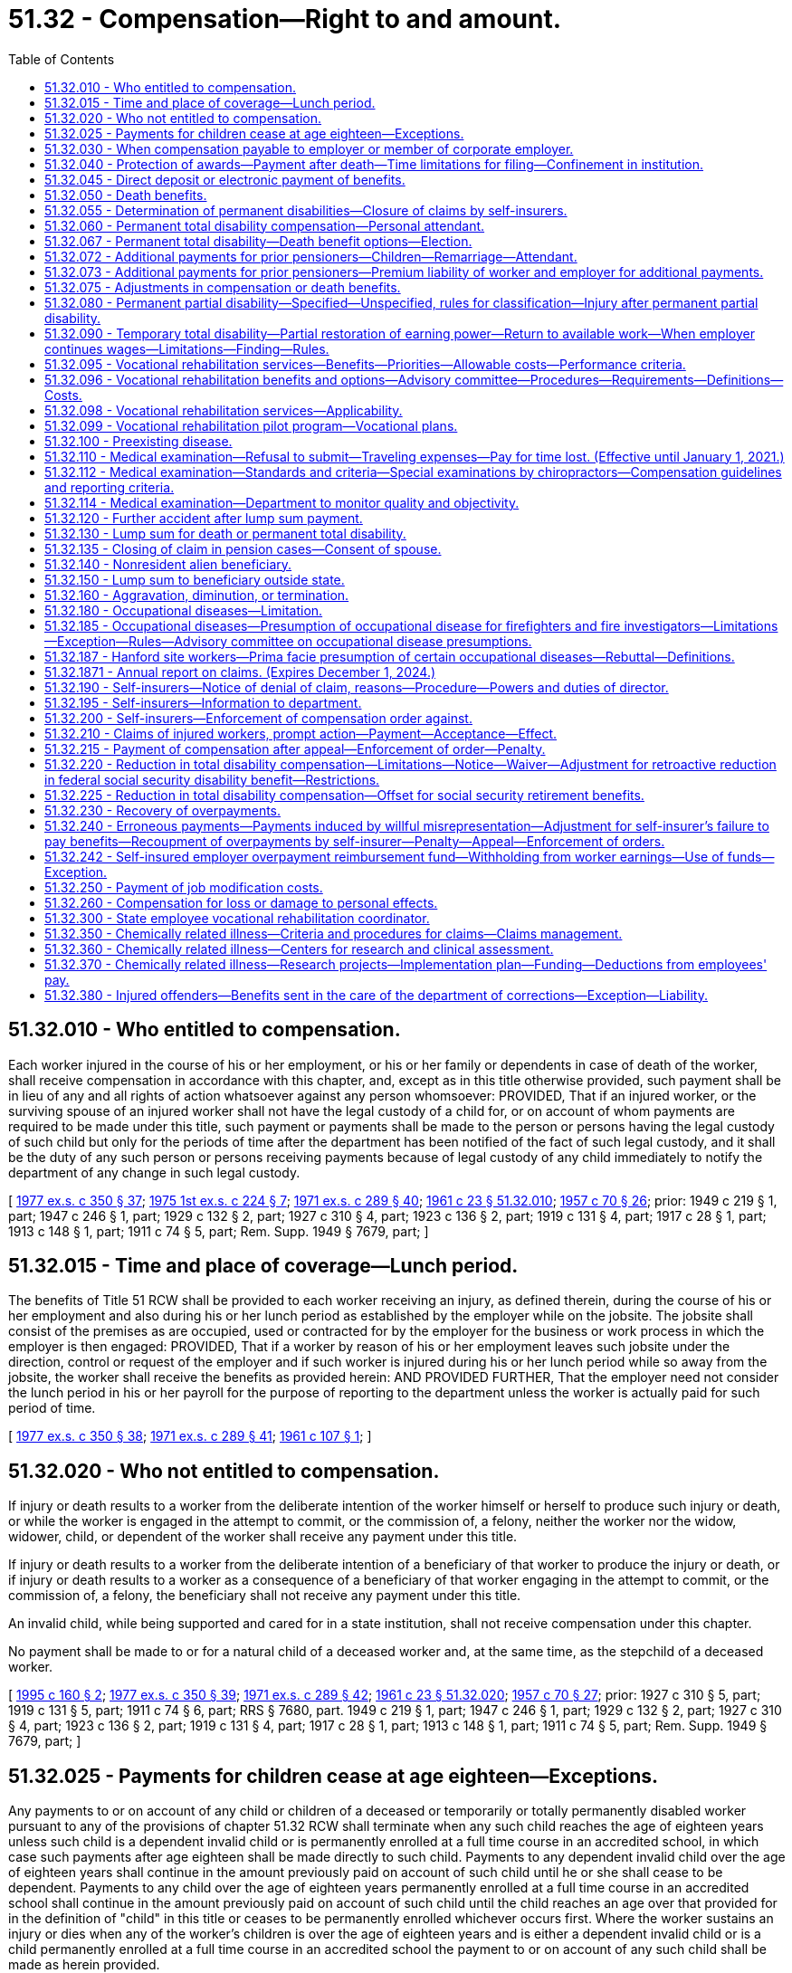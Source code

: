 = 51.32 - Compensation—Right to and amount.
:toc:

== 51.32.010 - Who entitled to compensation.
Each worker injured in the course of his or her employment, or his or her family or dependents in case of death of the worker, shall receive compensation in accordance with this chapter, and, except as in this title otherwise provided, such payment shall be in lieu of any and all rights of action whatsoever against any person whomsoever: PROVIDED, That if an injured worker, or the surviving spouse of an injured worker shall not have the legal custody of a child for, or on account of whom payments are required to be made under this title, such payment or payments shall be made to the person or persons having the legal custody of such child but only for the periods of time after the department has been notified of the fact of such legal custody, and it shall be the duty of any such person or persons receiving payments because of legal custody of any child immediately to notify the department of any change in such legal custody.

[ http://leg.wa.gov/CodeReviser/documents/sessionlaw/1977ex1c350.pdf?cite=1977%20ex.s.%20c%20350%20§%2037[1977 ex.s. c 350 § 37]; http://leg.wa.gov/CodeReviser/documents/sessionlaw/1975ex1c224.pdf?cite=1975%201st%20ex.s.%20c%20224%20§%207[1975 1st ex.s. c 224 § 7]; http://leg.wa.gov/CodeReviser/documents/sessionlaw/1971ex1c289.pdf?cite=1971%20ex.s.%20c%20289%20§%2040[1971 ex.s. c 289 § 40]; http://leg.wa.gov/CodeReviser/documents/sessionlaw/1961c23.pdf?cite=1961%20c%2023%20§%2051.32.010[1961 c 23 § 51.32.010]; http://leg.wa.gov/CodeReviser/documents/sessionlaw/1957c70.pdf?cite=1957%20c%2070%20§%2026[1957 c 70 § 26]; prior: 1949 c 219 § 1, part; 1947 c 246 § 1, part; 1929 c 132 § 2, part; 1927 c 310 § 4, part; 1923 c 136 § 2, part; 1919 c 131 § 4, part; 1917 c 28 § 1, part; 1913 c 148 § 1, part; 1911 c 74 § 5, part; Rem. Supp. 1949 § 7679, part; ]

== 51.32.015 - Time and place of coverage—Lunch period.
The benefits of Title 51 RCW shall be provided to each worker receiving an injury, as defined therein, during the course of his or her employment and also during his or her lunch period as established by the employer while on the jobsite. The jobsite shall consist of the premises as are occupied, used or contracted for by the employer for the business or work process in which the employer is then engaged: PROVIDED, That if a worker by reason of his or her employment leaves such jobsite under the direction, control or request of the employer and if such worker is injured during his or her lunch period while so away from the jobsite, the worker shall receive the benefits as provided herein: AND PROVIDED FURTHER, That the employer need not consider the lunch period in his or her payroll for the purpose of reporting to the department unless the worker is actually paid for such period of time.

[ http://leg.wa.gov/CodeReviser/documents/sessionlaw/1977ex1c350.pdf?cite=1977%20ex.s.%20c%20350%20§%2038[1977 ex.s. c 350 § 38]; http://leg.wa.gov/CodeReviser/documents/sessionlaw/1971ex1c289.pdf?cite=1971%20ex.s.%20c%20289%20§%2041[1971 ex.s. c 289 § 41]; http://leg.wa.gov/CodeReviser/documents/sessionlaw/1961c107.pdf?cite=1961%20c%20107%20§%201[1961 c 107 § 1]; ]

== 51.32.020 - Who not entitled to compensation.
If injury or death results to a worker from the deliberate intention of the worker himself or herself to produce such injury or death, or while the worker is engaged in the attempt to commit, or the commission of, a felony, neither the worker nor the widow, widower, child, or dependent of the worker shall receive any payment under this title.

If injury or death results to a worker from the deliberate intention of a beneficiary of that worker to produce the injury or death, or if injury or death results to a worker as a consequence of a beneficiary of that worker engaging in the attempt to commit, or the commission of, a felony, the beneficiary shall not receive any payment under this title.

An invalid child, while being supported and cared for in a state institution, shall not receive compensation under this chapter.

No payment shall be made to or for a natural child of a deceased worker and, at the same time, as the stepchild of a deceased worker.

[ http://lawfilesext.leg.wa.gov/biennium/1995-96/Pdf/Bills/Session%20Laws/Senate/5402-S.SL.pdf?cite=1995%20c%20160%20§%202[1995 c 160 § 2]; http://leg.wa.gov/CodeReviser/documents/sessionlaw/1977ex1c350.pdf?cite=1977%20ex.s.%20c%20350%20§%2039[1977 ex.s. c 350 § 39]; http://leg.wa.gov/CodeReviser/documents/sessionlaw/1971ex1c289.pdf?cite=1971%20ex.s.%20c%20289%20§%2042[1971 ex.s. c 289 § 42]; http://leg.wa.gov/CodeReviser/documents/sessionlaw/1961c23.pdf?cite=1961%20c%2023%20§%2051.32.020[1961 c 23 § 51.32.020]; http://leg.wa.gov/CodeReviser/documents/sessionlaw/1957c70.pdf?cite=1957%20c%2070%20§%2027[1957 c 70 § 27]; prior:  1927 c 310 § 5, part; 1919 c 131 § 5, part; 1911 c 74 § 6, part; RRS § 7680, part.  1949 c 219 § 1, part; 1947 c 246 § 1, part; 1929 c 132 § 2, part; 1927 c 310 § 4, part; 1923 c 136 § 2, part; 1919 c 131 § 4, part; 1917 c 28 § 1, part; 1913 c 148 § 1, part; 1911 c 74 § 5, part; Rem. Supp. 1949 § 7679, part; ]

== 51.32.025 - Payments for children cease at age eighteen—Exceptions.
Any payments to or on account of any child or children of a deceased or temporarily or totally permanently disabled worker pursuant to any of the provisions of chapter 51.32 RCW shall terminate when any such child reaches the age of eighteen years unless such child is a dependent invalid child or is permanently enrolled at a full time course in an accredited school, in which case such payments after age eighteen shall be made directly to such child. Payments to any dependent invalid child over the age of eighteen years shall continue in the amount previously paid on account of such child until he or she shall cease to be dependent. Payments to any child over the age of eighteen years permanently enrolled at a full time course in an accredited school shall continue in the amount previously paid on account of such child until the child reaches an age over that provided for in the definition of "child" in this title or ceases to be permanently enrolled whichever occurs first. Where the worker sustains an injury or dies when any of the worker's children is over the age of eighteen years and is either a dependent invalid child or is a child permanently enrolled at a full time course in an accredited school the payment to or on account of any such child shall be made as herein provided.

[ http://lawfilesext.leg.wa.gov/biennium/2009-10/Pdf/Bills/Session%20Laws/Senate/6239-S.SL.pdf?cite=2010%20c%208%20§%2014008[2010 c 8 § 14008]; http://leg.wa.gov/CodeReviser/documents/sessionlaw/1987c185.pdf?cite=1987%20c%20185%20§%2033[1987 c 185 § 33]; http://leg.wa.gov/CodeReviser/documents/sessionlaw/1975ex1c224.pdf?cite=1975%201st%20ex.s.%20c%20224%20§%2011[1975 1st ex.s. c 224 § 11]; ]

== 51.32.030 - When compensation payable to employer or member of corporate employer.
Any sole proprietor, partner, or joint venturer who has requested coverage under this title and who shall thereafter be injured or sustain an occupational disease, shall be entitled to the benefit of this title, as and under the same circumstances and subject to the same obligations as a worker: PROVIDED, That no such person or the beneficiaries thereof shall be entitled to benefits under this title unless the department has received notice in writing of such request on such forms as the department may provide prior to the date of the injury or occupational disease as the result of which claims are made: PROVIDED, That the department shall have the power to cancel the personal coverage of any such person if any required payments or reports have not been made.

[ http://leg.wa.gov/CodeReviser/documents/sessionlaw/1980c14.pdf?cite=1980%20c%2014%20§%208[1980 c 14 § 8]; http://leg.wa.gov/CodeReviser/documents/sessionlaw/1977ex1c350.pdf?cite=1977%20ex.s.%20c%20350%20§%2040[1977 ex.s. c 350 § 40]; http://leg.wa.gov/CodeReviser/documents/sessionlaw/1977ex1c323.pdf?cite=1977%20ex.s.%20c%20323%20§%2014[1977 ex.s. c 323 § 14]; http://leg.wa.gov/CodeReviser/documents/sessionlaw/1961c23.pdf?cite=1961%20c%2023%20§%2051.32.030[1961 c 23 § 51.32.030]; prior:  1957 c 70 § 28; prior: 1939 c 41 § 2, part; 1929 c 132 § 1, part; 1927 c 310 § 2, part; 1921 c 182 § 2, part; 1919 c 131 § 2, part; 1917 c 120 § 1, part; 1911 c 74 § 3, part; RRS § 7675, part; ]

== 51.32.040 - Protection of awards—Payment after death—Time limitations for filing—Confinement in institution.
. Except as provided in RCW 43.20B.720, 72.09.111, 74.20A.260, and 51.32.380, no money paid or payable under this title shall, before the issuance and delivery of the payment, be assigned, charged, or taken in execution, attached, garnished, or pass or be paid to any other person by operation of law, any form of voluntary assignment, or power of attorney. Any such assignment or charge is void unless the transfer is to a financial institution at the request of a worker or other beneficiary and made in accordance with RCW 51.32.045.

. [Empty]
.. If any worker suffers (i) a permanent partial injury and dies from some other cause than the accident which produced the injury before he or she receives payment of the award for the permanent partial injury or (ii) any other injury before he or she receives payment of any monthly installment covering any period of time before his or her death, the amount of the permanent partial disability award or the monthly payment, or both, shall be paid to the surviving spouse or the child or children if there is no surviving spouse. If there is no surviving spouse and no child or children, the award or the amount of the monthly payment shall be paid by the department or self-insurer and distributed consistent with the terms of the decedent's will or, if the decedent dies intestate, consistent with the terms of RCW 11.04.015.

.. If any worker suffers an injury and dies from it before he or she receives payment of any monthly installment covering time loss for any period of time before his or her death, the amount of the monthly payment shall be paid to the surviving spouse or the child or children if there is no surviving spouse. If there is no surviving spouse and no child or children, the amount of the monthly payment shall be paid by the department or self-insurer and distributed consistent with the terms of the decedent's will or, if the decedent dies intestate, consistent with the terms of RCW 11.04.015.

.. Any application for compensation under this subsection (2) shall be filed with the department or self-insuring employer within one year of the date of death. The department or self-insurer may satisfy its responsibilities under this subsection (2) by sending any payment due in the name of the decedent and to the last known address of the decedent.

. [Empty]
.. Any worker or beneficiary receiving benefits under this title who is subsequently confined in, or who subsequently becomes eligible for benefits under this title while confined in, any institution under conviction and sentence shall have all payments of the compensation canceled during the period of confinement. After discharge from the institution, payment of benefits due afterward shall be paid if the worker or beneficiary would, except for the provisions of this subsection (3), otherwise be entitled to them.

.. If any prisoner is injured in the course of his or her employment while participating in a work or training release program authorized by chapter 72.65 RCW and is subject to the provisions of this title, he or she is entitled to payments under this title, subject to the requirements of chapter 72.65 RCW, unless his or her participation in the program has been canceled, or unless he or she is returned to a state correctional institution, as defined in RCW 72.65.010(3), as a result of revocation of parole or new sentence.

.. If the confined worker has any beneficiaries during the confinement period during which benefits are canceled under (a) or (b) of this subsection, they shall be paid directly the monthly benefits which would have been paid to the worker for himself or herself and the worker's beneficiaries had the worker not been confined.

. Any lump sum benefits to which a worker would otherwise be entitled but for the provisions of this section shall be paid on a monthly basis to his or her beneficiaries.

[ http://lawfilesext.leg.wa.gov/biennium/2013-14/Pdf/Bills/Session%20Laws/House/1468.SL.pdf?cite=2013%20c%20125%20§%206[2013 c 125 § 6]; http://lawfilesext.leg.wa.gov/biennium/2003-04/Pdf/Bills/Session%20Laws/Senate/5990-S.SL.pdf?cite=2003%20c%20379%20§%2027[2003 c 379 § 27]; http://lawfilesext.leg.wa.gov/biennium/1999-00/Pdf/Bills/Session%20Laws/Senate/5147-S.SL.pdf?cite=1999%20c%20185%20§%201[1999 c 185 § 1]; http://lawfilesext.leg.wa.gov/biennium/1995-96/Pdf/Bills/Session%20Laws/House/2628.SL.pdf?cite=1996%20c%2047%20§%201[1996 c 47 § 1]; http://lawfilesext.leg.wa.gov/biennium/1995-96/Pdf/Bills/Session%20Laws/Senate/5402-S.SL.pdf?cite=1995%20c%20160%20§%203[1995 c 160 § 3]; http://leg.wa.gov/CodeReviser/documents/sessionlaw/1987c75.pdf?cite=1987%20c%2075%20§%207[1987 c 75 § 7]; http://leg.wa.gov/CodeReviser/documents/sessionlaw/1983c2.pdf?cite=1983%20c%202%20§%2013[1983 c 2 § 13]; http://leg.wa.gov/CodeReviser/documents/sessionlaw/1982c201.pdf?cite=1982%20c%20201%20§%208[1982 c 201 § 8]; http://leg.wa.gov/CodeReviser/documents/sessionlaw/1982c109.pdf?cite=1982%20c%20109%20§%2010[1982 c 109 § 10]; http://leg.wa.gov/CodeReviser/documents/sessionlaw/1979ex1c171.pdf?cite=1979%20ex.s.%20c%20171%20§%2011[1979 ex.s. c 171 § 11]; http://leg.wa.gov/CodeReviser/documents/sessionlaw/1977ex1c350.pdf?cite=1977%20ex.s.%20c%20350%20§%2041[1977 ex.s. c 350 § 41]; http://leg.wa.gov/CodeReviser/documents/sessionlaw/1975ex1c224.pdf?cite=1975%201st%20ex.s.%20c%20224%20§%208[1975 1st ex.s. c 224 § 8]; http://leg.wa.gov/CodeReviser/documents/sessionlaw/1974ex1c30.pdf?cite=1974%20ex.s.%20c%2030%20§%201[1974 ex.s. c 30 § 1]; prior:  1973 1st ex.s. c 154 § 95; http://leg.wa.gov/CodeReviser/documents/sessionlaw/1972ex1c43.pdf?cite=1972%20ex.s.%20c%2043%20§%2018[1972 ex.s. c 43 § 18]; http://leg.wa.gov/CodeReviser/documents/sessionlaw/1971ex1c289.pdf?cite=1971%20ex.s.%20c%20289%20§%2043[1971 ex.s. c 289 § 43]; http://leg.wa.gov/CodeReviser/documents/sessionlaw/1965ex1c165.pdf?cite=1965%20ex.s.%20c%20165%20§%202[1965 ex.s. c 165 § 2]; http://leg.wa.gov/CodeReviser/documents/sessionlaw/1961c23.pdf?cite=1961%20c%2023%20§%2051.32.040[1961 c 23 § 51.32.040]; prior:  1957 c 70 § 29; prior: 1947 c 56 § 1, part; 1927 c 310 § 7, part; 1923 c 136 § 4, part; 1921 c 182 § 6, part; 1919 c 131 § 6, part; 1911 c 74 § 10, part; Rem. Supp. 1947 § 7684, part; ]

== 51.32.045 - Direct deposit or electronic payment of benefits.
Any worker or other recipient of benefits under this title may elect to have any payments due paid by debit card or other electronic means or transferred to such person's account in a financial institution for either: (1) Credit to the recipient's account in such financial institution; or (2) immediate transfer therefrom to the recipient's account in any other financial institution. The debit card or other electronic means payment option is available at the discretion of the department or self-insured employer, and the recipient must request in writing on a department-approved form or other department-approved method that the recipient's payments be made through this payment option.

A single payment may be drawn in favor of such financial institution, for the total amount due the recipients involved, and written directions provided to such financial institution of the amount to be credited to the account of a recipient or to be transferred to an account in another financial institution for such recipient. The issuance and delivery by the disbursing officer of a payment in accordance with the procedure set forth in this section and proper indorsement thereof by the financial institution shall have the same legal effect as payment directly to the recipient.

For the purposes of this section, "financial institution" shall have the meaning given in RCW 41.04.240 as now or hereafter amended.

[ http://lawfilesext.leg.wa.gov/biennium/2013-14/Pdf/Bills/Session%20Laws/House/1468.SL.pdf?cite=2013%20c%20125%20§%207[2013 c 125 § 7]; http://leg.wa.gov/CodeReviser/documents/sessionlaw/1982c109.pdf?cite=1982%20c%20109%20§%2011[1982 c 109 § 11]; ]

== 51.32.050 - Death benefits.
. Where death results from the injury the expenses of burial not to exceed two hundred percent of the average monthly wage in the state as defined in RCW 51.08.018 shall be paid.

. [Empty]
.. Where death results from the injury, a surviving spouse of a deceased worker eligible for benefits under this title shall receive monthly for life or until remarriage payments according to the following schedule:

... If there are no children of the deceased worker, sixty percent of the wages of the deceased worker;

... If there is one child of the deceased worker and in the legal custody of such spouse, sixty-two percent of the wages of the deceased worker;

... If there are two children of the deceased worker and in the legal custody of such spouse, sixty-four percent of the wages of the deceased worker;

... If there are three children of the deceased worker and in the legal custody of such spouse, sixty-six percent of the wages of the deceased worker;

.. If there are four children of the deceased worker and in the legal custody of such spouse, sixty-eight percent of the wages of the deceased worker; or

.. If there are five or more children of the deceased worker and in the legal custody of such spouse, seventy percent of the wages of the deceased worker.

.. Where the surviving spouse does not have legal custody of any child or children of the deceased worker or where after the death of the worker legal custody of such child or children passes from such surviving spouse to another, any payment on account of such child or children not in the legal custody of the surviving spouse shall be made to the person or persons having legal custody of such child or children. The amount of such payments shall be five percent of the monthly benefits payable as a result of the worker's death for each such child but such payments shall not exceed twenty-five percent. Such payments on account of such child or children shall be subtracted from the amount to which such surviving spouse would have been entitled had such surviving spouse had legal custody of all of the children and the surviving spouse shall receive the remainder after such payments on account of such child or children have been subtracted. Such payments on account of a child or children not in the legal custody of such surviving spouse shall be apportioned equally among such children.

.. Payments to the surviving spouse of the deceased worker shall cease at the end of the month in which remarriage occurs: PROVIDED, That a monthly payment shall be made to the child or children of the deceased worker from the month following such remarriage in a sum equal to five percent of the wages of the deceased worker for one child and a sum equal to five percent for each additional child up to a maximum of five such children. Payments to such child or children shall be apportioned equally among such children. Such sum shall be in place of any payments theretofore made for the benefit of or on account of any such child or children. If the surviving spouse does not have legal custody of any child or children of the deceased worker, or if after the death of the worker, legal custody of such child or children passes from such surviving spouse to another, any payment on account of such child or children not in the legal custody of the surviving spouse shall be made to the person or persons having legal custody of such child or children.

.. In no event shall the monthly payments provided in subsection (2) of this section:

... Exceed the applicable percentage of the average monthly wage in the state as computed under RCW 51.08.018 as follows:

 AFTERPERCENTAGE  June 30, 1993105%  June 30, 1994110%  June 30, 1995115%  June 30, 1996120% 

 

AFTER

PERCENTAGE

 

 

June 30, 1993

105%

 

 

June 30, 1994

110%

 

 

June 30, 1995

115%

 

 

June 30, 1996

120%

 

... For dates of injury or disease manifestation after July 1, 2008, be less than fifteen percent of the average monthly wage in the state as computed under RCW 51.08.018 plus an additional ten dollars per month for a surviving spouse and an additional ten dollars per month for each child of the worker up to a maximum of five children. However, if the monthly payment computed under this subsection (2)(d)(ii) is greater than one hundred percent of the wages of the deceased worker as determined under RCW 51.08.178, the monthly payment due to the surviving spouse shall be equal to the greater of the monthly wages of the deceased worker or the minimum benefit set forth in this section on June 30, 2008.

.. In addition to the monthly payments provided for in subsection (2)(a) through (c) of this section, a surviving spouse or child or children of such worker if there is no surviving spouse, or dependent parent or parents, if there is no surviving spouse or child or children of any such deceased worker shall be forthwith paid a sum equal to one hundred percent of the average monthly wage in the state as defined in RCW 51.08.018, any such children, or parents to share and share alike in said sum.

.. Upon remarriage of a surviving spouse the monthly payments for the child or children shall continue as provided in this section, but the monthly payments to such surviving spouse shall cease at the end of the month during which remarriage occurs. However, after September 8, 1975, an otherwise eligible surviving spouse of a worker who died at any time prior to or after September 8, 1975, shall have an option of:

...(A) Receiving, once and for all, a lump sum of twenty-four times the monthly compensation rate in effect on the date of remarriage allocable to the spouse for himself or herself pursuant to subsection (2)(a)(i) of this section and subject to any modifications specified under subsection (2)(d) of this section and RCW 51.32.075(3) or fifty percent of the then remaining annuity value of his or her pension, whichever is the lesser: PROVIDED, That if the injury occurred prior to July 28, 1991, the remarriage benefit lump sum available shall be as provided in the remarriage benefit schedules then in effect; 

(B) If a surviving spouse is the surviving spouse of a member of the law enforcement officers' and firefighters' retirement system under chapter 41.26 RCW or the state patrol retirement system under chapter 43.43 RCW, the surviving spouse may receive a lump sum of thirty-six times the monthly compensation rate in effect on the date of remarriage allocable to the spouse for himself or herself pursuant to subsection (2)(a)(i) of this section and RCW 51.32.075(3) or fifty percent of the remaining annuity value of his or her pension provided under this chapter, whichever is the lesser: PROVIDED, That if the injury occurred prior to July 28, 1991, the lump sum benefit shall be as provided in the remarriage benefit schedules then in effect; or

... If a surviving spouse does not choose the option specified in subsection (2)(f)(i) of this section to accept the lump sum payment, the remarriage of the surviving spouse of a worker shall not bar him or her from claiming the lump sum payment authorized in subsection (2)(f)(i) of this section during the life of the remarriage, or shall not prevent subsequent monthly payments to him or to her if the remarriage has been terminated by death or has been dissolved or annulled by valid court decree provided he or she has not previously accepted the lump sum payment.

.. If the surviving spouse during the remarriage should die without having previously received the lump sum payment provided in subsection (2)(f)(i) of this section, his or her estate shall be entitled to receive the sum specified under subsection (2)(f)(i) of this section or fifty percent of the then remaining annuity value of his or her pension whichever is the lesser.

.. The effective date of resumption of payments under subsection (2)(f)(ii) of this section to a surviving spouse based upon termination of a remarriage by death, annulment, or dissolution shall be the date of the death or the date the judicial decree of annulment or dissolution becomes final and when application for the payments has been received.

.. If it should be necessary to increase the reserves in the reserve fund or to create a new pension reserve fund as a result of the amendments in chapter 45, Laws of 1975-'76 2nd ex. sess., the amount of such increase in pension reserve in any such case shall be transferred to the reserve fund from the supplemental pension fund.

. If there is a child or children and no surviving spouse of the deceased worker or the surviving spouse is not eligible for benefits under this title, a sum equal to thirty-five percent of the wages of the deceased worker shall be paid monthly for one child and a sum equivalent to fifteen percent of such wage shall be paid monthly for each additional child, the total of such sum to be divided among such children, share and share alike: PROVIDED, That benefits under this subsection or subsection (4) of this section shall not exceed the lesser of sixty-five percent of the wages of the deceased worker at the time of his or her death or the applicable percentage of the average monthly wage in the state as defined in RCW 51.08.018, as follows:

 AFTERPERCENTAGE  June 30, 1993105%  June 30, 1994110%  June 30, 1995115%  June 30, 1996120% 

 

AFTER

PERCENTAGE

 

 

June 30, 1993

105%

 

 

June 30, 1994

110%

 

 

June 30, 1995

115%

 

 

June 30, 1996

120%

 

. In the event a surviving spouse receiving monthly payments dies, the child or children of the deceased worker shall receive the same payment as provided in subsection (3) of this section.

. If the worker leaves no surviving spouse or child, but leaves a dependent or dependents, a monthly payment shall be made to each dependent equal to fifty percent of the average monthly support actually received by such dependent from the worker during the twelve months next preceding the occurrence of the injury, but the total payment to all dependents in any case shall not exceed the lesser of sixty-five percent of the wages of the deceased worker at the time of his or her death or the applicable percentage of the average monthly wage in the state as defined in RCW 51.08.018 as follows:

 AFTERPERCENTAGE  June 30, 1993105%  June 30, 1994110%  June 30, 1995115%  June 30, 1996120% 

 

AFTER

PERCENTAGE

 

 

June 30, 1993

105%

 

 

June 30, 1994

110%

 

 

June 30, 1995

115%

 

 

June 30, 1996

120%

 

If any dependent is under the age of eighteen years at the time of the occurrence of the injury, the payment to such dependent shall cease when such dependent reaches the age of eighteen years except such payments shall continue until the dependent reaches age twenty-three while permanently enrolled at a full time course in an accredited school. The payment to any dependent shall cease if and when, under the same circumstances, the necessity creating the dependency would have ceased if the injury had not happened.

. For claims filed prior to July 1, 1986, if the injured worker dies during the period of permanent total disability, whatever the cause of death, leaving a surviving spouse, or child, or children, the surviving spouse or child or children shall receive benefits as if death resulted from the injury as provided in subsections (2) through (4) of this section. Upon remarriage or death of such surviving spouse, the payments to such child or children shall be made as provided in subsection (2) of this section when the surviving spouse of a deceased worker remarries.

. For claims filed on or after July 1, 1986, every worker who becomes eligible for permanent total disability benefits shall elect an option as provided in RCW 51.32.067.

[ http://lawfilesext.leg.wa.gov/biennium/2009-10/Pdf/Bills/Session%20Laws/House/2519.SL.pdf?cite=2010%20c%20261%20§%203[2010 c 261 § 3]; http://lawfilesext.leg.wa.gov/biennium/2007-08/Pdf/Bills/Session%20Laws/Senate/5675.SL.pdf?cite=2007%20c%20284%20§%201[2007 c 284 § 1]; http://lawfilesext.leg.wa.gov/biennium/1995-96/Pdf/Bills/Session%20Laws/Senate/5399.SL.pdf?cite=1995%20c%20199%20§%206[1995 c 199 § 6]; http://lawfilesext.leg.wa.gov/biennium/1993-94/Pdf/Bills/Session%20Laws/House/1248-S.SL.pdf?cite=1993%20c%20521%20§%201[1993 c 521 § 1]; http://lawfilesext.leg.wa.gov/biennium/1991-92/Pdf/Bills/Session%20Laws/House/1206.SL.pdf?cite=1991%20c%2088%20§%202[1991 c 88 § 2]; http://leg.wa.gov/CodeReviser/documents/sessionlaw/1988c161.pdf?cite=1988%20c%20161%20§%202[1988 c 161 § 2]; http://leg.wa.gov/CodeReviser/documents/sessionlaw/1986c58.pdf?cite=1986%20c%2058%20§%203[1986 c 58 § 3]; http://leg.wa.gov/CodeReviser/documents/sessionlaw/1982c63.pdf?cite=1982%20c%2063%20§%2018[1982 c 63 § 18]; http://leg.wa.gov/CodeReviser/documents/sessionlaw/1977ex1c350.pdf?cite=1977%20ex.s.%20c%20350%20§%2042[1977 ex.s. c 350 § 42]; 1975-'76 2nd ex.s. c 45 § 2; http://leg.wa.gov/CodeReviser/documents/sessionlaw/1975ex1c179.pdf?cite=1975%201st%20ex.s.%20c%20179%20§%201[1975 1st ex.s. c 179 § 1]; http://leg.wa.gov/CodeReviser/documents/sessionlaw/1973ex1c154.pdf?cite=1973%201st%20ex.s.%20c%20154%20§%2096[1973 1st ex.s. c 154 § 96]; http://leg.wa.gov/CodeReviser/documents/sessionlaw/1972ex1c43.pdf?cite=1972%20ex.s.%20c%2043%20§%2019[1972 ex.s. c 43 § 19]; http://leg.wa.gov/CodeReviser/documents/sessionlaw/1971ex1c289.pdf?cite=1971%20ex.s.%20c%20289%20§%207[1971 ex.s. c 289 § 7]; http://leg.wa.gov/CodeReviser/documents/sessionlaw/1965ex1c122.pdf?cite=1965%20ex.s.%20c%20122%20§%201[1965 ex.s. c 122 § 1]; http://leg.wa.gov/CodeReviser/documents/sessionlaw/1961c274.pdf?cite=1961%20c%20274%20§%201[1961 c 274 § 1]; http://leg.wa.gov/CodeReviser/documents/sessionlaw/1961c23.pdf?cite=1961%20c%2023%20§%2051.32.050[1961 c 23 § 51.32.050]; http://leg.wa.gov/CodeReviser/documents/sessionlaw/1957c70.pdf?cite=1957%20c%2070%20§%2030[1957 c 70 § 30]; http://leg.wa.gov/CodeReviser/documents/sessionlaw/1951c115.pdf?cite=1951%20c%20115%20§%201[1951 c 115 § 1]; prior: 1949 c 219 § 1, part; 1947 c 246 § 1, part; http://leg.wa.gov/CodeReviser/documents/sessionlaw/1941c209.pdf?cite=1941%20c%20209%20§%201[1941 c 209 § 1]; 1929 c 132 § 2, part; 1927 c 310 § 4, part; 1923 c 136 § 2, part; 1919 c 131 § 4, part; 1917 c 28 § 1, part; 1913 c 148 § 1, part; 1911 c 74 § 5, part; Rem. Supp. 1949 § 7679, part; ]

== 51.32.055 - Determination of permanent disabilities—Closure of claims by self-insurers.
. One purpose of this title is to restore the injured worker as nearly as possible to the condition of self-support as an able-bodied worker. Benefits for permanent disability shall be determined under the director's supervision, except as otherwise authorized in subsection (9) of this section, only after the injured worker's condition becomes fixed.

. All determinations of permanent disabilities shall be made by the department, except as otherwise authorized in subsection (9) of this section. Either the worker, employer, or self-insurer may make a request or the inquiry may be initiated by the director or, as authorized in subsection (9) of this section, by the self-insurer on the director or the self-insurer's own motion. Determinations shall be required in every instance where permanent disability is likely to be present. All medical reports and other pertinent information in the possession of or under the control of the employer or, if the self-insurer has made a request to the department, in the possession of or under the control of the self-insurer shall be forwarded to the director with the request.

. A request for determination of permanent disability shall be examined by the department or, if authorized in subsection (9) of this section, the self-insurer, and the department shall issue an order in accordance with RCW 51.52.050 or, in the case of a self-insured employer, the self-insurer may: (a) Enter a written order, communicated to the worker and the department self-insurance section in accordance with subsection (9) of this section, or (b) request the department to issue an order in accordance with RCW 51.52.050.

. The department or, in cases authorized in subsection (9) of this section, the self-insurer may require that the worker present himself or herself for a special medical examination by a physician or physicians selected by the department, and the department or, in cases authorized in subsection (9) of this section, the self-insurer may require that the worker present himself or herself for a personal interview. The costs of the examination or interview, including payment of any reasonable travel expenses, shall be paid by the department or self-insurer, as the case may be.

. The director may establish a medical bureau within the department to perform medical examinations under this section. Physicians hired or retained for this purpose shall be grounded in industrial medicine and in the assessment of industrial physical impairment. Self-insurers shall bear a proportionate share of the cost of the medical bureau in a manner to be determined by the department.

. Where a dispute arises from the handling of any claim before the condition of the injured worker becomes fixed, the worker, employer, or self-insurer may request the department to resolve the dispute or the director may initiate an inquiry on his or her own motion. In these cases, the department shall proceed as provided in this section and an order shall issue in accordance with RCW 51.52.050.

. [Empty]
.. If a claim (i) is accepted by a self-insurer after June 30, 1986, and before August 1, 1997, (ii) involves only medical treatment and the payment of temporary disability compensation under RCW 51.32.090 or only the payment of temporary disability compensation under RCW 51.32.090, (iii) at the time medical treatment is concluded does not involve permanent disability, (iv) is one with respect to which the department has not intervened under subsection (6) of this section, and (v) the injured worker has returned to work with the self-insured employer of record, whether at the worker's previous job or at a job that has comparable wages and benefits, the claim may be closed by the self-insurer, subject to reporting of claims to the department in a manner prescribed by department rules adopted under chapter 34.05 RCW.

.. All determinations of permanent disability for claims accepted under this subsection (7) by self-insurers shall be made by the self-insured section of the department under subsections (1) through (4) of this section.

.. Upon closure of a claim under (a) of this subsection, the self-insurer shall enter a written order, communicated to the worker and the department self-insurance section, which contains the following statement clearly set forth in bold face type: "This order constitutes notification that your claim is being closed with medical benefits and temporary disability compensation only as provided, and with the condition you have returned to work with the self-insured employer. If for any reason you disagree with the conditions or duration of your return to work or the medical benefits or the temporary disability compensation that has been provided, you must protest in writing to the department of labor and industries, self-insurance section, within sixty days of the date you received this order." 

. [Empty]
.. If a claim (i) is accepted by a self-insurer after June 30, 1990, and before August 1, 1997, (ii) involves only medical treatment, (iii) does not involve payment of temporary disability compensation under RCW 51.32.090, and (iv) at the time medical treatment is concluded does not involve permanent disability, the claim may be closed by the self-insurer, subject to reporting of claims to the department in a manner prescribed by department rules adopted under chapter 34.05 RCW. Upon closure of a claim, the self-insurer shall enter a written order, communicated to the worker, which contains the following statement clearly set forth in bold-face type: "This order constitutes notification that your claim is being closed with medical benefits only, as provided. If for any reason you disagree with this closure, you must protest in writing to the Department of Labor and Industries, Olympia, within 60 days of the date you received this order. The department will then review your claim and enter a further determinative order." 

.. All determinations of permanent disability for claims accepted under this subsection (8) by self-insurers shall be made by the self-insured section of the department under subsections (1) through (4) of this section.

. [Empty]
.. If a claim: (i) Is accepted by a self-insurer after July 31, 1997; (ii)(A) involves only medical treatment, or medical treatment and the payment of temporary disability compensation under RCW 51.32.090, and a determination of permanent partial disability, if applicable, has been made by the self-insurer as authorized in this subsection; or (B) involves only the payment of temporary disability compensation under RCW 51.32.090 and a determination of permanent partial disability, if applicable, has been made by the self-insurer as authorized in this subsection; (iii) is one with respect to which the department has not intervened under subsection (6) of this section; and (iv) concerns an injured worker who has returned to work with the self-insured employer of record, whether at the worker's previous job or at a job that has comparable wages and benefits, the claim may be closed by the self-insurer, subject to reporting of claims to the department in a manner prescribed by department rules adopted under chapter 34.05 RCW.

.. If a physician or licensed advanced registered nurse practitioner submits a report to the self-insurer that concludes that the worker's condition is fixed and stable and supports payment of a permanent partial disability award, and if within fourteen days from the date the self-insurer mailed the report to the attending or treating physician or licensed advanced registered nurse practitioner, the worker's attending or treating physician or licensed advanced registered nurse practitioner disagrees in writing that the worker's condition is fixed and stable, the self-insurer must get a supplemental medical opinion from a provider on the department's approved examiner's list before closing the claim. In the alternative, the self-insurer may forward the claim to the department, which must review the claim and enter a final order as provided for in RCW 51.52.050.

.. Upon closure of a claim under this subsection (9), the self-insurer shall enter a written order, communicated to the worker and the department self-insurance section, which contains the following statement clearly set forth in bold-face type: "This order constitutes notification that your claim is being closed with such medical benefits and temporary disability compensation as provided to date and with such award for permanent partial disability, if any, as set forth below, and with the condition that you have returned to work with the self-insured employer. If for any reason you disagree with the conditions or duration of your return to work or the medical benefits, temporary disability compensation provided, or permanent partial disability that has been awarded, you must protest in writing to the Department of Labor and Industries, Self-Insurance Section, within sixty days of the date you received this order. If you do not protest this order to the department, this order will become final."

.. All determinations of permanent partial disability for claims accepted by self-insurers under this subsection (9) may be made by the self-insurer or the self-insurer may request a determination by the self-insured section of the department. All determinations shall be made under subsections (1) through (4) of this section.

. If the department receives a protest of an order issued by a self-insurer under subsections (7) through (9) of this section, the self-insurer's closure order must be held in abeyance. The department shall review the claim closure action and enter a further determinative order as provided for in RCW 51.52.050. If no protest is timely filed, the closing order issued by the self-insurer shall become final and shall have the same force and effect as a department order that has become final under RCW 51.52.050.

. If within two years of claim closure under subsections (7) through (9) of this section, the department determines that the self-insurer has made payment of benefits because of clerical error, mistake of identity, or innocent misrepresentation or the department discovers a violation of the conditions of claim closure, the department may require the self-insurer to correct the benefits paid or payable. This subsection (11) does not limit in any way the application of RCW 51.32.240.

. For the purposes of this section, "comparable wages and benefits" means wages and benefits that are at least ninety-five percent of the wages and benefits received by the worker at the time of injury.

[ http://lawfilesext.leg.wa.gov/biennium/2003-04/Pdf/Bills/Session%20Laws/House/1691-S.SL.pdf?cite=2004%20c%2065%20§%208[2004 c 65 § 8]; http://lawfilesext.leg.wa.gov/biennium/1997-98/Pdf/Bills/Session%20Laws/House/1607-S.SL.pdf?cite=1997%20c%20416%20§%201[1997 c 416 § 1]; http://lawfilesext.leg.wa.gov/biennium/1993-94/Pdf/Bills/Session%20Laws/House/2614-S.SL.pdf?cite=1994%20c%2097%20§%201[1994 c 97 § 1]; http://leg.wa.gov/CodeReviser/documents/sessionlaw/1988c161.pdf?cite=1988%20c%20161%20§%2013[1988 c 161 § 13]; http://leg.wa.gov/CodeReviser/documents/sessionlaw/1986c55.pdf?cite=1986%20c%2055%20§%201[1986 c 55 § 1]; http://leg.wa.gov/CodeReviser/documents/sessionlaw/1981c326.pdf?cite=1981%20c%20326%20§%201[1981 c 326 § 1]; http://leg.wa.gov/CodeReviser/documents/sessionlaw/1977ex1c350.pdf?cite=1977%20ex.s.%20c%20350%20§%2043[1977 ex.s. c 350 § 43]; http://leg.wa.gov/CodeReviser/documents/sessionlaw/1971ex1c289.pdf?cite=1971%20ex.s.%20c%20289%20§%2046[1971 ex.s. c 289 § 46]; ]

== 51.32.060 - Permanent total disability compensation—Personal attendant.
. When the supervisor of industrial insurance shall determine that permanent total disability results from the injury, the worker shall receive monthly during the period of such disability:

.. If married at the time of injury, sixty-five percent of his or her wages.

.. If married with one child at the time of injury, sixty-seven percent of his or her wages.

.. If married with two children at the time of injury, sixty-nine percent of his or her wages.

.. If married with three children at the time of injury, seventy-one percent of his or her wages.

.. If married with four children at the time of injury, seventy-three percent of his or her wages.

.. If married with five or more children at the time of injury, seventy-five percent of his or her wages.

.. If unmarried at the time of the injury, sixty percent of his or her wages.

.. If unmarried with one child at the time of injury, sixty-two percent of his or her wages.

.. If unmarried with two children at the time of injury, sixty-four percent of his or her wages.

.. If unmarried with three children at the time of injury, sixty-six percent of his or her wages.

.. If unmarried with four children at the time of injury, sixty-eight percent of his or her wages.

.. If unmarried with five or more children at the time of injury, seventy percent of his or her wages.

. For any period of time where both husband and wife are entitled to compensation as temporarily or totally disabled workers, only that spouse having the higher wages of the two shall be entitled to claim their child or children for compensation purposes.

. In case of permanent total disability, if the character of the injury is such as to render the worker so physically helpless as to require the hiring of the services of an attendant, the department shall make monthly payments to such attendant for such services as long as such requirement continues, but such payments shall not obtain or be operative while the worker is receiving care under or pursuant to the provisions of chapter 51.36 RCW and RCW 51.04.105.

. Should any further accident result in the permanent total disability of an injured worker, he or she shall receive the pension to which he or she would be entitled, notwithstanding the payment of a lump sum for his or her prior injury.

. In no event shall the monthly payments provided in this section:

.. Exceed the applicable percentage of the average monthly wage in the state as computed under the provisions of RCW 51.08.018 as follows:

 AFTERPERCENTAGE  June 30, 1993105%  June 30, 1994110%  June 30, 1995115%  June 30, 1996120% 

 

AFTER

PERCENTAGE

 

 

June 30, 1993

105%

 

 

June 30, 1994

110%

 

 

June 30, 1995

115%

 

 

June 30, 1996

120%

 

.. For dates of injury or disease manifestation after July 1, 2008, be less than fifteen percent of the average monthly wage in the state as computed under RCW 51.08.018 plus an additional ten dollars per month if a worker is married and an additional ten dollars per month for each child of the worker up to a maximum of five children. However, if the monthly payment computed under this subsection (5)(b) is greater than one hundred percent of the wages of the worker as determined under RCW 51.08.178, the monthly payment due to the worker shall be equal to the greater of the monthly wages of the worker or the minimum benefit set forth in this section on June 30, 2008.

The limitations under this subsection shall not apply to the payments provided for in subsection (3) of this section.

. In the case of new or reopened claims, if the supervisor of industrial insurance determines that, at the time of filing or reopening, the worker is voluntarily retired and is no longer attached to the workforce, benefits shall not be paid under this section.

. The benefits provided by this section are subject to modification under RCW 51.32.067.

[ http://lawfilesext.leg.wa.gov/biennium/2007-08/Pdf/Bills/Session%20Laws/Senate/5675.SL.pdf?cite=2007%20c%20284%20§%202[2007 c 284 § 2]; http://lawfilesext.leg.wa.gov/biennium/1993-94/Pdf/Bills/Session%20Laws/House/1248-S.SL.pdf?cite=1993%20c%20521%20§%202[1993 c 521 § 2]; http://leg.wa.gov/CodeReviser/documents/sessionlaw/1988c161.pdf?cite=1988%20c%20161%20§%201[1988 c 161 § 1]; http://leg.wa.gov/CodeReviser/documents/sessionlaw/1986c59.pdf?cite=1986%20c%2059%20§%201[1986 c 59 § 1]; http://leg.wa.gov/CodeReviser/documents/sessionlaw/1986c58.pdf?cite=1986%20c%2058%20§%205[1986 c 58 § 5]; http://leg.wa.gov/CodeReviser/documents/sessionlaw/1983c3.pdf?cite=1983%20c%203%20§%20159[1983 c 3 § 159]; http://leg.wa.gov/CodeReviser/documents/sessionlaw/1977ex1c350.pdf?cite=1977%20ex.s.%20c%20350%20§%2044[1977 ex.s. c 350 § 44]; http://leg.wa.gov/CodeReviser/documents/sessionlaw/1975ex1c224.pdf?cite=1975%201st%20ex.s.%20c%20224%20§%209[1975 1st ex.s. c 224 § 9]; http://leg.wa.gov/CodeReviser/documents/sessionlaw/1973c147.pdf?cite=1973%20c%20147%20§%201[1973 c 147 § 1]; http://leg.wa.gov/CodeReviser/documents/sessionlaw/1972ex1c43.pdf?cite=1972%20ex.s.%20c%2043%20§%2020[1972 ex.s. c 43 § 20]; http://leg.wa.gov/CodeReviser/documents/sessionlaw/1971ex1c289.pdf?cite=1971%20ex.s.%20c%20289%20§%208[1971 ex.s. c 289 § 8]; http://leg.wa.gov/CodeReviser/documents/sessionlaw/1965ex1c122.pdf?cite=1965%20ex.s.%20c%20122%20§%202[1965 ex.s. c 122 § 2]; http://leg.wa.gov/CodeReviser/documents/sessionlaw/1961c274.pdf?cite=1961%20c%20274%20§%202[1961 c 274 § 2]; http://leg.wa.gov/CodeReviser/documents/sessionlaw/1961c23.pdf?cite=1961%20c%2023%20§%2051.32.060[1961 c 23 § 51.32.060]; prior:  1957 c 70 § 31; http://leg.wa.gov/CodeReviser/documents/sessionlaw/1951c115.pdf?cite=1951%20c%20115%20§%202[1951 c 115 § 2]; prior: 1949 c 219 § 1, part; 1947 c 246 § 1, part; 1929 c 132 § 2, part; 1927 c 310 § 4, part; 1923 c 136 § 2, part; 1919 c 131 § 4, part; 1917 c 28 § 1, part; 1913 c 148 § 1, part; 1911 c 74 § 5, part; Rem. Supp. 1949 § 7679, part; ]

== 51.32.067 - Permanent total disability—Death benefit options—Election.
. After a worker elects one of the options in (a), (b), or (c) of this subsection, that option shall apply only if the worker dies during a period of permanent total disability from a cause unrelated to the injury, leaving a surviving spouse, child, children, or other dependent. If, after making an election under this subsection, a worker dies from a cause related to the injury during a period of permanent total disability, his or her beneficiaries shall receive benefits under RCW 51.32.050 (2) through (5).

.. Option I. An injured worker selecting this option shall receive the benefits provided by RCW 51.32.060, with no benefits being paid to the worker's surviving spouse, children, or others.

.. Option II. An injured worker selecting this option shall receive an actuarially reduced benefit which upon death shall be continued throughout the life of and paid to the surviving spouse, child, or other dependent as the worker has nominated by written designation duly executed and filed with the department.

.. Option III. An injured worker selecting this option shall receive an actuarially reduced benefit and, upon death, one-half of the reduced benefit shall be continued throughout the life of and paid to the surviving spouse, child, or other dependent as the worker has nominated by written designation duly executed and filed with the department.

. The worker shall make the election in writing and the worker's spouse, if any, shall consent in writing as a prerequisite to the election of Option I.

. If the worker's nominated beneficiary is the worker's spouse, and the worker and spouse enter into a dissolution of marriage after the nomination has been made, the worker may apply to receive benefits as calculated under Option I. This change is effective the date of the decree of dissolution of marriage, but no more than one year prior to the date application for the change is received in the department, provided the worker submits legally certified documentation of the decree of dissolution of marriage.

. If the worker's nominated beneficiary dies, the worker may apply to receive benefits as calculated under Option I. This change is effective the date of death, but no more than one year prior to the date application for the change is received in the department, provided the worker submits a certified copy of the death certificate.

. The change in benefits authorized by subsections (3) and (4) of this section is a one-time adjustment and will be permanent for the life of the worker.

. The department shall adopt such rules as may be necessary to implement this section.

[ http://lawfilesext.leg.wa.gov/biennium/2005-06/Pdf/Bills/Session%20Laws/Senate/6264.SL.pdf?cite=2006%20c%20154%20§%201[2006 c 154 § 1]; http://leg.wa.gov/CodeReviser/documents/sessionlaw/1986c58.pdf?cite=1986%20c%2058%20§%204[1986 c 58 § 4]; ]

== 51.32.072 - Additional payments for prior pensioners—Children—Remarriage—Attendant.
. Notwithstanding any other provision of law, every surviving spouse and every permanently totally disabled worker or temporarily totally disabled worker, if such worker was unmarried at the time of the worker's injury or was then married but the marriage was later terminated by judicial action, receiving a pension or compensation for temporary total disability under this title pursuant to compensation schedules in effect prior to July 1, 1971, shall after July 1, 1975, through June 30, 2011, be paid fifty percent of the average monthly wage in the state as computed under RCW 51.08.018 per month and an amount equal to five percent of such average monthly wage per month to such totally disabled worker if married at the time of the worker's injury and the marriage was not later terminated by judicial action, and an additional two percent of such average monthly wage for each child of such totally disabled worker at the time of injury in the legal custody of such totally disabled worker or such surviving spouse up to a maximum of five such children. The monthly payments such surviving spouse or totally disabled worker are receiving pursuant to compensation schedules in effect prior to July 1, 1971 shall be deducted from the monthly payments above specified.

Where such a surviving spouse has remarried, or where any such child of such worker, whether living or deceased, is not in the legal custody of such worker or such surviving spouse there shall be paid for the benefit of and on account of each such child a sum equal to two percent of such average monthly wage up to a maximum of five such children in addition to any payments theretofore paid under compensation schedules in effect prior to July 1, 1971 for the benefit of and on account of each such child. In the case of any child or children of a deceased worker not leaving a surviving spouse or where the surviving spouse has later died, there shall be paid for the benefit of and on account of each such child a sum equal to two percent of such average monthly wage up to a maximum of five such children in addition to any payments theretofore paid under such schedules for the benefit of and on account of each such child.

If the character of the injury or occupational disease is such as to render the worker so physically helpless as to require the hiring of the services of an attendant, the department shall make monthly payments to such attendant for such services as long as such requirement continues but such payments shall not obtain or be operative while the worker is receiving care under or pursuant to the provisions of this title except for care granted at the discretion of the supervisor pursuant to RCW 51.36.010: PROVIDED, That such payments shall not be considered compensation nor shall they be subject to any limitation upon total compensation payments.

No part of such additional payments shall be payable from the accident fund.

The director shall pay monthly from the supplemental pension fund such an amount as will, when added to the compensation theretofore paid under compensation schedules in effect prior to July 1, 1971, equal the amounts hereinabove specified.

In cases where money has been or shall be advanced to any such person from the pension reserve, the additional amount to be paid under this section shall be reduced by the amount of monthly pension which was or is predicated upon such advanced portion of the pension reserve.

. In addition to the adjustment under subsection (1) of this section, further adjustments shall be made beginning July 1, 2012, and on each July 1st thereafter. The adjustment shall be the percentage change in the average monthly wage in the state under RCW 51.08.018 for the preceding calendar year, rounded to the nearest whole cent.

. Compensation due for July 1, 2011, through June 30, 2012, must be paid based on the average monthly wage in the state as computed under RCW 51.08.018 on July 1, 2010.

[ http://lawfilesext.leg.wa.gov/biennium/2011-12/Pdf/Bills/Session%20Laws/House/2123.SL.pdf?cite=2011%201st%20sp.s.%20c%2037%20§%20201[2011 1st sp.s. c 37 § 201]; http://leg.wa.gov/CodeReviser/documents/sessionlaw/1987c185.pdf?cite=1987%20c%20185%20§%2034[1987 c 185 § 34]; http://leg.wa.gov/CodeReviser/documents/sessionlaw/1975ex1c224.pdf?cite=1975%201st%20ex.s.%20c%20224%20§%2012[1975 1st ex.s. c 224 § 12]; ]

== 51.32.073 - Additional payments for prior pensioners—Premium liability of worker and employer for additional payments.
. Except as provided in subsection (2) of this section, each employer shall retain from the earnings of each worker that amount as shall be fixed from time to time by the director, the basis for measuring said amount to be determined by the director. The money so retained shall be matched in an equal amount by each employer, and all such moneys shall be remitted to the department in such manner and at such intervals as the department directs and shall be placed in the supplemental pension fund: PROVIDED, That the state apprenticeship council shall pay the entire amount into the supplemental pension fund for registered apprentices or trainees during their participation in supplemental and related instruction classes. The moneys so collected shall be used exclusively for the additional payments from the supplemental pension fund prescribed in this title and for the amount of any increase payable under the provisions of RCW 51.32.075, as now or hereafter amended, and shall be no more than necessary to make such payments on a current basis. The department may require a self-insurer to make any additional payments which are payable from the supplemental pension fund and thereafter such self-insurer shall be reimbursed therefrom.

. None of the amount assessed for the supplemental pension fund under RCW 51.16.210 may be retained from the earnings of workers covered under RCW 51.16.210.

[ http://leg.wa.gov/CodeReviser/documents/sessionlaw/1989c385.pdf?cite=1989%20c%20385%20§%204[1989 c 385 § 4]; http://leg.wa.gov/CodeReviser/documents/sessionlaw/1980c14.pdf?cite=1980%20c%2014%20§%209[1980 c 14 § 9]; http://leg.wa.gov/CodeReviser/documents/sessionlaw/1977ex1c350.pdf?cite=1977%20ex.s.%20c%20350%20§%2045[1977 ex.s. c 350 § 45]; http://leg.wa.gov/CodeReviser/documents/sessionlaw/1977ex1c323.pdf?cite=1977%20ex.s.%20c%20323%20§%2015[1977 ex.s. c 323 § 15]; http://leg.wa.gov/CodeReviser/documents/sessionlaw/1977ex1c202.pdf?cite=1977%20ex.s.%20c%20202%20§%201[1977 ex.s. c 202 § 1]; 1975-'76 2nd ex.s. c 19 § 1; prior:  1975 1st ex.s. c 286 § 1; http://leg.wa.gov/CodeReviser/documents/sessionlaw/1975ex1c224.pdf?cite=1975%201st%20ex.s.%20c%20224%20§%2010[1975 1st ex.s. c 224 § 10]; http://leg.wa.gov/CodeReviser/documents/sessionlaw/1973c110.pdf?cite=1973%20c%20110%20§%203[1973 c 110 § 3]; http://leg.wa.gov/CodeReviser/documents/sessionlaw/1972ex1c43.pdf?cite=1972%20ex.s.%20c%2043%20§%2024[1972 ex.s. c 43 § 24]; http://leg.wa.gov/CodeReviser/documents/sessionlaw/1971ex1c289.pdf?cite=1971%20ex.s.%20c%20289%20§%2017[1971 ex.s. c 289 § 17]; ]

== 51.32.075 - Adjustments in compensation or death benefits.
The compensation or death benefits payable pursuant to the provisions of this chapter for temporary total disability, permanent total disability, or death arising out of injuries or occupational diseases shall be adjusted as follows:

. On July 1, 1982, there shall be an adjustment for those whose right to compensation was established on or after July 1, 1971, and before July 1, 1982. The adjustment shall be determined by multiplying the amount of compensation to which they are entitled by a fraction, the denominator of which shall be the average monthly wage in the state under RCW 51.08.018 for the fiscal year in which such person's right to compensation was established, and the numerator of which shall be the average monthly wage in the state under RCW 51.08.018 on July 1, 1982.

. In addition to the adjustment established by subsection (1) of this section, there shall be another adjustment on July 1, 1983, for those whose right to compensation was established on or after July 1, 1971, and before July 1983, which shall be determined by multiplying the amount of compensation to which they are entitled by a fraction, the denominator of which shall be the average monthly wage in the state under RCW 51.08.018 for the fiscal year in which such person's right to compensation was established, and the numerator of which shall be the average monthly wage in the state under RCW 51.08.018 on July 1, 1983.

. In addition to the adjustments under subsections (1) and (2) of this section, further adjustments shall be made beginning on July 1, 1984, and on each July 1st thereafter through July 1, 2010, for those whose right to compensation was established on or after July 1, 1971. The adjustment shall be determined by multiplying the amount of compensation to which they are entitled by a fraction, the denominator of which shall be the average monthly wage in the state under RCW 51.08.018 for the fiscal year in which such person's right to compensation was established, and the numerator of which shall be the average monthly wage in the state under RCW 51.08.018 on July 1st of the year in which the adjustment is being made. The department or self-insurer shall adjust the resulting compensation rate to the nearest whole cent, not to exceed the average monthly wage in the state as computed under RCW 51.08.018.

. In addition to the adjustments under subsections (1), (2), and (3) of this section, further adjustments shall be made beginning July 1, 2012, and on each July 1st thereafter for those whose right to compensation was established on or after July 1, 1971. The adjustment shall be the percentage change in the average monthly wage in the state under RCW 51.08.018 for the preceding calendar year, rounded to the nearest whole cent. For claims whose right to compensation was established on or after July 1, 2011, no adjustment shall be made under this subsection until the second July 1st following the date of injury or occupational disease manifestation.

[ http://lawfilesext.leg.wa.gov/biennium/2011-12/Pdf/Bills/Session%20Laws/House/2123.SL.pdf?cite=2011%201st%20sp.s.%20c%2037%20§%20202[2011 1st sp.s. c 37 § 202]; http://leg.wa.gov/CodeReviser/documents/sessionlaw/1988c161.pdf?cite=1988%20c%20161%20§%207[1988 c 161 § 7]; http://leg.wa.gov/CodeReviser/documents/sessionlaw/1983c203.pdf?cite=1983%20c%20203%20§%201[1983 c 203 § 1]; http://leg.wa.gov/CodeReviser/documents/sessionlaw/1982ex1c20.pdf?cite=1982%201st%20ex.s.%20c%2020%20§%201[1982 1st ex.s. c 20 § 1]; http://leg.wa.gov/CodeReviser/documents/sessionlaw/1979c108.pdf?cite=1979%20c%20108%20§%201[1979 c 108 § 1]; http://leg.wa.gov/CodeReviser/documents/sessionlaw/1977ex1c202.pdf?cite=1977%20ex.s.%20c%20202%20§%202[1977 ex.s. c 202 § 2]; http://leg.wa.gov/CodeReviser/documents/sessionlaw/1975ex1c286.pdf?cite=1975%201st%20ex.s.%20c%20286%20§%202[1975 1st ex.s. c 286 § 2]; ]

== 51.32.080 - Permanent partial disability—Specified—Unspecified, rules for classification—Injury after permanent partial disability.
. [Empty]
.. Until July 1, 1993, for the permanent partial disabilities here specifically described, the injured worker shall receive compensation as follows:

LOSS BY AMPUTATIONOf leg above the knee joint with shortthigh stump (3" or less below thetuberosity of ischium). . . .$54,000.00Of leg at or above knee joint withfunctional stump. . . .48,600.00Of leg below knee joint. . . .43,200.00Of leg at ankle (Syme). . . .37,800.00Of foot at mid-metatarsals. . . .18,900.00Of great toe with resection of metatarsalbone. . . .11,340.00Of great toe at metatarsophalangealjoint. . . .6,804.00Of great toe at interphalangeal joint. . . .3,600.00Of lesser toe (2nd to 5th) with resection ofmetatarsal bone. . . .4,140.00Of lesser toe at metatarsophalangealjoint. . . .2,016.00Of lesser toe at proximal interphalangealjoint. . . .1,494.00Of lesser toe at distal interphalangealjoint. . . .378.00Of arm at or above the deltoid insertion orby disarticulation at the shoulder. . . .54,000.00Of arm at any point from below the deltoidinsertion to below the elbow joint atthe insertion of the biceps tendon. . . .51,300.00Of arm at any point from below the elbowjoint distal to the insertion of thebiceps tendon to and includingmid-metacarpal amputation of thehand. . . .48,600.00Of all fingers except the thumb atmetacarpophalangeal joints. . . .29,160.00Of thumb at metacarpophalangeal joint orwith resection of carpometacarpalbone. . . .19,440.00Of thumb at interphalangeal joint. . . .9,720.00Of index finger at metacarpophalangealjoint or with resection of metacarpalbone. . . .12,150.00Of index finger at proximalinterphalangeal joint. . . .9,720.00Of index finger at distal interphalangealjoint. . . .5,346.00Of middle finger at metacarpophalangealjoint or with resection of metacarpalbone. . . .9,720.00Of middle finger at proximalinterphalangeal joint. . . .7,776.00Of middle finger at distal interphalangealjoint. . . .4,374.00Of ring finger at metacarpophalangealjoint or with resection of metacarpalbone. . . .4,860.00Of ring finger at proximal interphalangealjoint. . . .3,888.00Of ring finger at distal interphalangealjoint. . . .2,430.00Of little finger at metacarpophalangealjoint or with resection of metacarpalbone. . . .2,430.00Of little finger at proximal interphalangealjoint. . . .1,944.00Of little finger at distal interphalangealjoint. . . .972.00  MISCELLANEOUSLoss of one eye by enucleation. . . .21,600.00Loss of central visual acuity in one eye. . . .18,000.00Complete loss of hearing in both ears. . . .43,200.00Complete loss of hearing in one ear. . . .7,200.00

LOSS BY AMPUTATION

Of leg above the knee joint with short

thigh stump (3" or less below the

tuberosity of ischium). . . .





$54,000.00

Of leg at or above knee joint with

functional stump. . . .



48,600.00

Of leg below knee joint. . . .

43,200.00

Of leg at ankle (Syme). . . .

37,800.00

Of foot at mid-metatarsals. . . .

18,900.00

Of great toe with resection of metatarsal

bone. . . .



11,340.00

Of great toe at metatarsophalangeal

joint. . . .



6,804.00

Of great toe at interphalangeal joint. . . .

3,600.00

Of lesser toe (2nd to 5th) with resection of

metatarsal bone. . . .



4,140.00

Of lesser toe at metatarsophalangeal

joint. . . .



2,016.00

Of lesser toe at proximal interphalangeal

joint. . . .



1,494.00

Of lesser toe at distal interphalangeal

joint. . . .



378.00

Of arm at or above the deltoid insertion or

by disarticulation at the shoulder. . . .



54,000.00

Of arm at any point from below the deltoid

insertion to below the elbow joint at

the insertion of the biceps tendon. . . .





51,300.00

Of arm at any point from below the elbow

joint distal to the insertion of the

biceps tendon to and including

mid-metacarpal amputation of the

hand. . . .









48,600.00

Of all fingers except the thumb at

metacarpophalangeal joints. . . .



29,160.00

Of thumb at metacarpophalangeal joint or

with resection of carpometacarpal

bone. . . .





19,440.00

Of thumb at interphalangeal joint. . . .

9,720.00

Of index finger at metacarpophalangeal

joint or with resection of metacarpal

bone. . . .





12,150.00

Of index finger at proximal

interphalangeal joint. . . .



9,720.00

Of index finger at distal interphalangeal

joint. . . .



5,346.00

Of middle finger at metacarpophalangeal

joint or with resection of metacarpal

bone. . . .





9,720.00

Of middle finger at proximal

interphalangeal joint. . . .



7,776.00

Of middle finger at distal interphalangeal

joint. . . .



4,374.00

Of ring finger at metacarpophalangeal

joint or with resection of metacarpal

bone. . . .





4,860.00

Of ring finger at proximal interphalangeal

joint. . . .



3,888.00

Of ring finger at distal interphalangeal

joint. . . .



2,430.00

Of little finger at metacarpophalangeal

joint or with resection of metacarpal

bone. . . .





2,430.00

Of little finger at proximal interphalangeal

joint. . . .



1,944.00

Of little finger at distal interphalangeal

joint. . . .



972.00

 

 

MISCELLANEOUS

Loss of one eye by enucleation. . . .

21,600.00

Loss of central visual acuity in one eye. . . .

18,000.00

Complete loss of hearing in both ears. . . .

43,200.00

Complete loss of hearing in one ear. . . .

7,200.00

.. Beginning on July 1, 1993, compensation under this subsection shall be computed as follows:

... Beginning on July 1, 1993, the compensation amounts for the specified disabilities listed in (a) of this subsection shall be increased by thirty-two percent; and

... Beginning on July 1, 1994, and each July 1 thereafter, the compensation amounts for the specified disabilities listed in (a) of this subsection, as adjusted under (b)(i) of this subsection, shall be readjusted to reflect the percentage change in the consumer price index, calculated as follows: The index for the calendar year preceding the year in which the July calculation is made, to be known as "calendar year A," is divided by the index for the calendar year preceding calendar year A, and the resulting ratio is multiplied by the compensation amount in effect on June 30 immediately preceding the July 1st on which the respective calculation is made. For the purposes of this subsection, "index" means the same as the definition in RCW 2.12.037(1).

. Compensation for amputation of a member or part thereof at a site other than those specified in subsection (1) of this section, and for loss of central visual acuity and loss of hearing other than complete, shall be in proportion to that which such other amputation or partial loss of visual acuity or hearing most closely resembles and approximates. Compensation shall be calculated based on the adjusted schedule of compensation in effect for the respective time period as prescribed in subsection (1) of this section.

. [Empty]
.. Compensation for any other permanent partial disability not involving amputation shall be in the proportion which the extent of such other disability, called unspecified disability, shall bear to the disabilities specified in subsection (1) of this section, which most closely resembles and approximates in degree of disability such other disability, and compensation for any other unspecified permanent partial disability shall be in an amount as measured and compared to total bodily impairment. To reduce litigation and establish more certainty and uniformity in the rating of unspecified permanent partial disabilities, the department shall enact rules having the force of law classifying such disabilities in the proportion which the department shall determine such disabilities reasonably bear to total bodily impairment. In enacting such rules, the department shall give consideration to, but need not necessarily adopt, any nationally recognized medical standards or guides for determining various bodily impairments.

.. Until July 1, 1993, for purposes of calculating monetary benefits under (a) of this subsection, the amount payable for total bodily impairment shall be deemed to be ninety thousand dollars. Beginning on July 1, 1993, for purposes of calculating monetary benefits under (a) of this subsection, the amount payable for total bodily impairment shall be adjusted as follows:

... Beginning on July 1, 1993, the amount payable for total bodily impairment under this section shall be increased to one hundred eighteen thousand eight hundred dollars; and

... Beginning on July 1, 1994, and each July 1 thereafter, the amount payable for total bodily impairment prescribed in (b)(i) of this subsection shall be adjusted as provided in subsection (1)(b)(ii) of this section.

.. Until July 1, 1993, the total compensation for all unspecified permanent partial disabilities resulting from the same injury shall not exceed the sum of ninety thousand dollars. Beginning on July 1, 1993, total compensation for all unspecified permanent partial disabilities resulting from the same injury shall not exceed a sum calculated as follows:

... Beginning on July 1, 1993, the sum shall be increased to one hundred eighteen thousand eight hundred dollars; and

... Beginning on July 1, 1994, and each July 1 thereafter, the sum prescribed in (b)(i) of this subsection shall be adjusted as provided in subsection (1)(b)(ii) of this section.

. If permanent partial disability compensation is followed by permanent total disability compensation, all permanent partial disability compensation paid to the worker under the claim or claims for which total permanent disability compensation is awarded shall be, at the choosing of the injured worker, either: (a) Deducted from the worker's monthly pension benefits until the total award or awards paid are recovered; or (b) deducted from the pension reserve of such injured worker and his or her monthly compensation payments shall be reduced accordingly. Any interest paid on any permanent partial disability compensation may not be deducted from the pension benefits or pension reserve. The provisions of this subsection apply to all permanent total disability determinations issued on or after July 1, 2011.

. Should a worker receive an injury to a member or part of his or her body already, from whatever cause, permanently partially disabled, resulting in the amputation thereof or in an aggravation or increase in such permanent partial disability but not resulting in the permanent total disability of such worker, his or her compensation for such partial disability shall be adjudged with regard to the previous disability of the injured member or part and the degree or extent of the aggravation or increase of disability thereof.

. When the compensation provided for in subsections (1) through (3) of this section exceeds three times the average monthly wage in the state as computed under the provisions of RCW 51.08.018, payment shall be made in monthly payments in accordance with the schedule of temporary total disability payments set forth in RCW 51.32.090 until such compensation is paid to the injured worker in full, except that the first monthly payment shall be in an amount equal to three times the average monthly wage in the state as computed under the provisions of RCW 51.08.018. Upon application of the injured worker or survivor the monthly payment may be converted, in whole or in part, into a lump sum payment, in which event the monthly payment shall cease in whole or in part. Such conversion may be made only upon written application of the injured worker or survivor to the department and shall rest in the discretion of the department depending upon the merits of each individual application. Upon the death of a worker all unpaid installments accrued shall be paid according to the payment schedule established prior to the death of the worker to the widow or widower, or if there is no widow or widower surviving, to the dependent children of such claimant, and if there are no such dependent children, then to such other dependents as defined by this title.

. Awards payable under this section are governed by the schedule in effect on the date of injury.

[ http://lawfilesext.leg.wa.gov/biennium/2011-12/Pdf/Bills/Session%20Laws/House/2123.SL.pdf?cite=2011%201st%20sp.s.%20c%2037%20§%20401[2011 1st sp.s. c 37 § 401]; http://lawfilesext.leg.wa.gov/biennium/2007-08/Pdf/Bills/Session%20Laws/House/1500-S.SL.pdf?cite=2007%20c%20172%20§%201[2007 c 172 § 1]; http://lawfilesext.leg.wa.gov/biennium/1993-94/Pdf/Bills/Session%20Laws/House/1249-S.SL.pdf?cite=1993%20c%20520%20§%201[1993 c 520 § 1]; http://leg.wa.gov/CodeReviser/documents/sessionlaw/1988c161.pdf?cite=1988%20c%20161%20§%206[1988 c 161 § 6]; http://leg.wa.gov/CodeReviser/documents/sessionlaw/1986c58.pdf?cite=1986%20c%2058%20§%202[1986 c 58 § 2]; http://leg.wa.gov/CodeReviser/documents/sessionlaw/1982ex1c20.pdf?cite=1982%201st%20ex.s.%20c%2020%20§%202[1982 1st ex.s. c 20 § 2]; http://leg.wa.gov/CodeReviser/documents/sessionlaw/1979c104.pdf?cite=1979%20c%20104%20§%201[1979 c 104 § 1]; http://leg.wa.gov/CodeReviser/documents/sessionlaw/1977ex1c350.pdf?cite=1977%20ex.s.%20c%20350%20§%2046[1977 ex.s. c 350 § 46]; http://leg.wa.gov/CodeReviser/documents/sessionlaw/1972ex1c43.pdf?cite=1972%20ex.s.%20c%2043%20§%2021[1972 ex.s. c 43 § 21]; http://leg.wa.gov/CodeReviser/documents/sessionlaw/1971ex1c289.pdf?cite=1971%20ex.s.%20c%20289%20§%2010[1971 ex.s. c 289 § 10]; http://leg.wa.gov/CodeReviser/documents/sessionlaw/1965ex1c165.pdf?cite=1965%20ex.s.%20c%20165%20§%201[1965 ex.s. c 165 § 1]; http://leg.wa.gov/CodeReviser/documents/sessionlaw/1961c274.pdf?cite=1961%20c%20274%20§%203[1961 c 274 § 3]; http://leg.wa.gov/CodeReviser/documents/sessionlaw/1961c23.pdf?cite=1961%20c%2023%20§%2051.32.080[1961 c 23 § 51.32.080]; http://leg.wa.gov/CodeReviser/documents/sessionlaw/1957c70.pdf?cite=1957%20c%2070%20§%2032[1957 c 70 § 32]; prior:  1951 c 115 § 4; 1949 c 219 § 1, part; 1947 c 246 § 1, part; 1929 c 132 § 2, part; 1927 c 310 § 4, part; 1923 c 136 § 2, part; 1919 c 131 § 4, part; 1917 c 28 § 1, part; 1913 c 148 § 1, part; 1911 c 74 § 5, part; Rem. Supp. 1949 § 7679, part; ]

== 51.32.090 - Temporary total disability—Partial restoration of earning power—Return to available work—When employer continues wages—Limitations—Finding—Rules.
. When the total disability is only temporary, the schedule of payments contained in RCW 51.32.060 (1) and (2) shall apply, so long as the total disability continues.

. Any compensation payable under this section for children not in the custody of the injured worker as of the date of injury shall be payable only to such person as actually is providing the support for such child or children pursuant to the order of a court of record providing for support of such child or children.

. [Empty]
.. As soon as recovery is so complete that the present earning power of the worker, at any kind of work, is restored to that existing at the time of the occurrence of the injury, the payments shall cease. If and so long as the present earning power is only partially restored, the payments shall:

... For claims for injuries that occurred before May 7, 1993, continue in the proportion which the new earning power shall bear to the old; or

... For claims for injuries occurring on or after May 7, 1993, equal eighty percent of the actual difference between the worker's present wages and earning power at the time of injury, but: (A) The total of these payments and the worker's present wages may not exceed one hundred fifty percent of the average monthly wage in the state as computed under RCW 51.08.018; (B) the payments may not exceed one hundred percent of the entitlement as computed under subsection (1) of this section; and (C) the payments may not be less than the worker would have received if (a)(i) of this subsection had been applicable to the worker's claim.

.. No compensation shall be payable under this subsection (3) unless the loss of earning power shall exceed five percent.

.. The prior closure of the claim or the receipt of permanent partial disability benefits shall not affect the rate at which loss of earning power benefits are calculated upon reopening the claim.

. [Empty]
.. The legislature finds that long-term disability and the cost of injuries is significantly reduced when injured workers remain at work following their injury. To encourage employers at the time of injury to provide light duty or transitional work for their workers, wage subsidies and other incentives are made available to employers insured with the department.

.. Whenever the employer of injury requests that a worker who is entitled to temporary total disability under this chapter be certified by a physician or licensed advanced registered nurse practitioner as able to perform available work other than his or her usual work, the employer shall furnish to the physician or licensed advanced registered nurse practitioner, with a copy to the worker, a statement describing the work available with the employer of injury in terms that will enable the physician or licensed advanced registered nurse practitioner to relate the physical activities of the job to the worker's disability. The physician or licensed advanced registered nurse practitioner shall then determine whether the worker is physically able to perform the work described. The worker's temporary total disability payments shall continue until the worker is released by his or her physician or licensed advanced registered nurse practitioner for the work, and begins the work with the employer of injury. If the work thereafter comes to an end before the worker's recovery is sufficient in the judgment of his or her physician or licensed advanced registered nurse practitioner to permit him or her to return to his or her usual job, or to perform other available work offered by the employer of injury, the worker's temporary total disability payments shall be resumed. Should the available work described, once undertaken by the worker, impede his or her recovery to the extent that in the judgment of his or her physician or licensed advanced registered nurse practitioner he or she should not continue to work, the worker's temporary total disability payments shall be resumed when the worker ceases such work.

.. To further encourage employers to maintain the employment of their injured workers, an employer insured with the department and that offers work to a worker pursuant to this subsection (4) shall be eligible for reimbursement of the injured worker's wages for light duty or transitional work equal to fifty percent of the basic, gross wages paid for that work, for a maximum of sixty-six workdays within a consecutive twenty-four month period. In no event may the wage subsidies paid to an employer on a claim exceed ten thousand dollars. Wage subsidies shall be calculated using the worker's basic hourly wages or basic salary, and no subsidy shall be paid for any other form of compensation or payment to the worker such as tips, commissions, bonuses, board, housing, fuel, health care, dental care, vision care, per diem, reimbursements for work-related expenses, or any other payments. An employer may not, under any circumstances, receive a wage subsidy for a day in which the worker did not actually perform any work, regardless of whether or not the employer paid the worker wages for that day.

.. If an employer insured with the department offers a worker work pursuant to this subsection (4) and the worker must be provided with training or instruction to be qualified to perform the offered work, the employer shall be eligible for a reimbursement from the department for any tuition, books, fees, and materials required for that training or instruction, up to a maximum of one thousand dollars. Reimbursing an employer for the costs of such training or instruction does not constitute a determination by the department that the worker is eligible for vocational services authorized by RCW 51.32.095 and 51.32.099.

.. If an employer insured with the department offers a worker work pursuant to this subsection (4), and the employer provides the worker with clothing that is necessary to allow the worker to perform the offered work, the employer shall be eligible for reimbursement for such clothing from the department, up to a maximum of four hundred dollars. However, an employer shall not receive reimbursement for any clothing it provided to the worker that it normally provides to its workers. The clothing purchased for the worker shall become the worker's property once the work comes to an end.

.. If an employer insured with the department offers a worker work pursuant to this subsection (4) and the worker must be provided with tools or equipment to perform the offered work, the employer shall be eligible for a reimbursement from the department for such tools and equipment and related costs as determined by department rule, up to a maximum of two thousand five hundred dollars. An employer shall not be reimbursed for any tools or equipment purchased prior to offering the work to the worker pursuant to this subsection (4). An employer shall not be reimbursed for any tools or equipment that it normally provides to its workers. The tools and equipment shall be the property of the employer.

.. An employer may offer work to a worker pursuant to this subsection (4) more than once, but in no event may the employer receive wage subsidies for more than sixty-six days of work in a consecutive twenty-four month period under one claim. An employer may continue to offer work pursuant to this subsection (4) after the worker has performed sixty-six days of work, but the employer shall not be eligible to receive wage subsidies for such work.

.. An employer shall not receive any wage subsidies or reimbursement of any expenses pursuant to this subsection (4) unless the employer has completed and submitted the reimbursement request on forms developed by the department, along with all related information required by department rules. No wage subsidy or reimbursement shall be paid to an employer who fails to submit a form for such payment within one year of the date the work was performed. In no event shall an employer receive wage subsidy payments or reimbursements of any expenses pursuant to this subsection (4) unless the worker's physician or licensed advanced registered nurse practitioner has restricted him or her from performing his or her usual work and the worker's physician or licensed advanced registered nurse practitioner has released him or her to perform the work offered.

.. Payments made under (b) through (g) of this subsection are subject to penalties under RCW 51.32.240(5) in cases where the funds were obtained through willful misrepresentation.

.. Once the worker returns to work under the terms of this subsection (4), he or she shall not be assigned by the employer to work other than the available work described without the worker's written consent, or without prior review and approval by the worker's physician or licensed advanced registered nurse practitioner. An employer who directs a claimant to perform work other than that approved by the attending physician and without the approval of the worker's physician or licensed advanced registered nurse practitioner shall not receive any wage subsidy or other reimbursements for such work.

.. If the worker returns to work under this subsection (4), any employee health and welfare benefits that the worker was receiving at the time of injury shall continue or be resumed at the level provided at the time of injury. Such benefits shall not be continued or resumed if to do so is inconsistent with the terms of the benefit program, or with the terms of the collective bargaining agreement currently in force.

.. In the event of any dispute as to the validity of the work offered or as to the worker's ability to perform the available work offered by the employer, the department shall make the final determination pursuant to an order that contains the notice required by RCW 51.52.060 and that is subject to appeal subject to RCW 51.52.050.

. An employer's experience rating shall not be affected by the employer's request for or receipt of wage subsidies.

. The department shall create a Washington stay-at-work account which shall be funded by assessments of employers insured through the state fund for the costs of the payments authorized by subsection (4) of this section and for the cost of creating a reserve for anticipated liabilities. Employers may collect up to one-half the fund assessment from workers.

. No worker shall receive compensation for or during the day on which injury was received or the three days following the same, unless his or her disability shall continue for a period of fourteen consecutive calendar days from date of injury: PROVIDED, That attempts to return to work in the first fourteen days following the injury shall not serve to break the continuity of the period of disability if the disability continues fourteen days after the injury occurs.

. Should a worker suffer a temporary total disability and should his or her employer at the time of the injury continue to pay him or her the wages which he or she was earning at the time of such injury, such injured worker shall not receive any payment provided in subsection (1) of this section during the period his or her employer shall so pay such wages: PROVIDED, That holiday pay, vacation pay, sick leave, or other similar benefits shall not be deemed to be payments by the employer for the purposes of this subsection.

. In no event shall the monthly payments provided in this section:

.. Exceed the applicable percentage of the average monthly wage in the state as computed under the provisions of RCW 51.08.018 as follows:

 AFTERPERCENTAGE  June 30, 1993105%  June 30, 1994110%  June 30, 1995115%  June 30, 1996120% 

 

AFTER

PERCENTAGE

 

 

June 30, 1993

105%

 

 

June 30, 1994

110%

 

 

June 30, 1995

115%

 

 

June 30, 1996

120%

 

.. For dates of injury or disease manifestation after July 1, 2008, be less than fifteen percent of the average monthly wage in the state as computed under RCW 51.08.018 plus an additional ten dollars per month if the worker is married and an additional ten dollars per month for each child of the worker up to a maximum of five children. However, if the monthly payment computed under this subsection (9)(b) is greater than one hundred percent of the wages of the worker as determined under RCW 51.08.178, the monthly payment due to the worker shall be equal to the greater of the monthly wages of the worker or the minimum benefit set forth in this section on June 30, 2008.

. If the supervisor of industrial insurance determines that the worker is voluntarily retired and is no longer attached to the workforce, benefits shall not be paid under this section.

. The department shall adopt rules as necessary to implement this section.

[ http://lawfilesext.leg.wa.gov/biennium/2011-12/Pdf/Bills/Session%20Laws/House/2123.SL.pdf?cite=2011%201st%20sp.s.%20c%2037%20§%20101[2011 1st sp.s. c 37 § 101]; http://lawfilesext.leg.wa.gov/biennium/2007-08/Pdf/Bills/Session%20Laws/Senate/5675.SL.pdf?cite=2007%20c%20284%20§%203[2007 c 284 § 3]; http://lawfilesext.leg.wa.gov/biennium/2007-08/Pdf/Bills/Session%20Laws/Senate/5676-S.SL.pdf?cite=2007%20c%20190%20§%201[2007 c 190 § 1]; http://lawfilesext.leg.wa.gov/biennium/2003-04/Pdf/Bills/Session%20Laws/House/1691-S.SL.pdf?cite=2004%20c%2065%20§%209[2004 c 65 § 9]; prior:  1993 c 521 § 3; http://lawfilesext.leg.wa.gov/biennium/1993-94/Pdf/Bills/Session%20Laws/House/1246.SL.pdf?cite=1993%20c%20299%20§%201[1993 c 299 § 1]; http://lawfilesext.leg.wa.gov/biennium/1993-94/Pdf/Bills/Session%20Laws/Senate/5503-S.SL.pdf?cite=1993%20c%20271%20§%201[1993 c 271 § 1]; http://leg.wa.gov/CodeReviser/documents/sessionlaw/1988c161.pdf?cite=1988%20c%20161%20§%204[1988 c 161 § 4]; prior:  1988 c 161 § 3; http://leg.wa.gov/CodeReviser/documents/sessionlaw/1986c59.pdf?cite=1986%20c%2059%20§%203[1986 c 59 § 3]; 1986 c 59 § 2; prior:  1985 c 462 § 6; http://leg.wa.gov/CodeReviser/documents/sessionlaw/1980c129.pdf?cite=1980%20c%20129%20§%201[1980 c 129 § 1]; http://leg.wa.gov/CodeReviser/documents/sessionlaw/1977ex1c350.pdf?cite=1977%20ex.s.%20c%20350%20§%2047[1977 ex.s. c 350 § 47]; http://leg.wa.gov/CodeReviser/documents/sessionlaw/1975ex1c235.pdf?cite=1975%201st%20ex.s.%20c%20235%20§%201[1975 1st ex.s. c 235 § 1]; http://leg.wa.gov/CodeReviser/documents/sessionlaw/1972ex1c43.pdf?cite=1972%20ex.s.%20c%2043%20§%2022[1972 ex.s. c 43 § 22]; http://leg.wa.gov/CodeReviser/documents/sessionlaw/1971ex1c289.pdf?cite=1971%20ex.s.%20c%20289%20§%2011[1971 ex.s. c 289 § 11]; http://leg.wa.gov/CodeReviser/documents/sessionlaw/1965ex1c122.pdf?cite=1965%20ex.s.%20c%20122%20§%203[1965 ex.s. c 122 § 3]; http://leg.wa.gov/CodeReviser/documents/sessionlaw/1961c274.pdf?cite=1961%20c%20274%20§%204[1961 c 274 § 4]; http://leg.wa.gov/CodeReviser/documents/sessionlaw/1961c23.pdf?cite=1961%20c%2023%20§%2051.32.090[1961 c 23 § 51.32.090]; prior:  1957 c 70 § 33; http://leg.wa.gov/CodeReviser/documents/sessionlaw/1955c74.pdf?cite=1955%20c%2074%20§%208[1955 c 74 § 8]; prior:  1951 c 115 § 3; 1949 c 219 § 1, part; 1947 c 246 § 1, part; 1929 c 132 § 2, part; 1927 c 310 § 4, part; 1923 c 136 § 2, part; 1919 c 131 § 4, part; 1917 c 28 § 1, part; 1913 c 148 § 1, part; 1911 c 74 § 5, part; Rem. Supp. 1949 § 7679, part; ]

== 51.32.095 - Vocational rehabilitation services—Benefits—Priorities—Allowable costs—Performance criteria.
. One of the primary purposes of this title is to enable the injured worker to become employable at gainful employment. To this end, the department or self-insurers must utilize the services of individuals and organizations, public or private, whose experience, training, and interests in vocational rehabilitation and retraining qualify them to lend expert assistance to the supervisor of industrial insurance in such programs of vocational rehabilitation as may be reasonable to make the worker employable consistent with his or her physical and mental status. Where, after evaluation and recommendation by such individuals or organizations and prior to final evaluation of the worker's permanent disability and in the sole opinion of the supervisor or supervisor's designee, whether or not medical treatment has been concluded, vocational rehabilitation is both necessary and likely to enable the injured worker to become employable at gainful employment, the supervisor or supervisor's designee may, in his or her sole discretion, pay or, if the employer is a self-insurer, direct the self-insurer to pay the cost as provided in subsection (5) of this section or RCW 51.32.099, as appropriate. An injured worker may not participate in vocational rehabilitation under this section or RCW 51.32.099 if such participation would result in a payment of benefits as described in RCW 51.32.240(5), and any benefits so paid must be recovered according to the terms of that section.

. Vocational rehabilitation services may be provided to an injured worker when in the sole discretion of the supervisor or the supervisor's designee vocational rehabilitation is both necessary and likely to make the worker employable at gainful employment. In determining whether to provide vocational services and at what level, the following list must be used, in order of priority with the highest priority given to returning a worker to employment:

.. Return to the previous job with the same employer;

.. Modification of the previous job with the same employer including transitional return to work;

.. A new job with the same employer in keeping with any limitations or restrictions;

.. Modification of a new job with the same employer including transitional return to work;

.. Modification of the previous job with a new employer;

.. A new job with a new employer or self-employment based upon transferable skills;

.. Modification of a new job with a new employer;

.. A new job with a new employer or self-employment involving on-the-job training;

.. Short-term retraining.

. Notwithstanding subsection (2) of this section, vocational services may be provided to an injured worker who has suffered the loss or complete use of both legs, or arms, or one leg and one arm, or total eyesight when, in the sole discretion of the supervisor or the supervisor's designee, these services will either substantially improve the worker's quality of life or substantially improve the worker's ability to function in an employment setting, regardless of whether or not these services are either necessary or reasonably likely to make the worker employable at any gainful employment. Vocational services must be completed prior to the commencement of the worker's entitlement to benefits under RCW 51.32.060. However, workers who are eligible for vocational services under this subsection are not eligible for option 2 benefits, as provided in RCW 51.32.099(4) and 51.32.096.

. To encourage the employment of individuals who have suffered an injury or occupational disease resulting in permanent disability which may be a substantial obstacle to employment, the supervisor or supervisor's designee, in his or her sole discretion, may provide assistance including job placement services for eligible injured workers who are receiving vocational services under the return-to-work priorities listed in subsection (2)(b) through (i) of this section, except for self-employment, and to employers that employ them. The assistance listed in (a) through (f) of this subsection is only available in cases where the worker is employed:

.. Reduction or elimination of premiums or assessments owed by employers for such workers;

.. Reduction or elimination of charges against the employers in the event of further injury to such workers in their employ;

.. Reimbursement of the injured worker's wages for light duty or transitional work consistent with the limitations in RCW 51.32.090(4)(c);

.. Reimbursement for the costs of clothing that is necessary to allow the worker to perform the offered work consistent with the limitations in RCW 51.32.090(4)(e);

.. Reimbursement for the costs of tools or equipment to allow the worker to perform the work consistent with the limitations in RCW 51.32.090(4)(f);

.. A one-time payment equal to the lesser of ten percent of the worker's wages including commissions and bonuses paid or ten thousand dollars for continuous employment without reduction in base wages for at least twelve months. The twelve months begin the first date of employment and the one-time payment is available at the sole discretion of the supervisor of industrial insurance;

.. The benefits described in this section are available to a state fund employer without regard to whether the worker was employed by the state fund employer at the time of injury. The benefits are available to a self-insured employer only in cases where the worker was employed by a state fund employer at the time of injury or occupational disease manifestation;

.. The benefits described in (a) through (f) of this subsection (4) are only available in instances where a vocational rehabilitation professional and the injured worker's health care provider have confirmed that the worker has returned to work that is consistent with the worker's limitations and physical restrictions.

. [Empty]
.. Except as provided in (b) of this subsection, costs for vocational rehabilitation benefits allowed by the supervisor or supervisor's designee under subsection (1) of this section may include the cost of books, tuition, fees, supplies, equipment, transportation, child or dependent care, and other necessary expenses for any such worker in an amount not to exceed three thousand dollars in any fifty-two week period, and the cost of continuing the temporary total disability compensation under RCW 51.32.090 while the worker is actively and successfully undergoing a formal program of vocational rehabilitation.

.. Beginning with vocational rehabilitation plans approved on or after July 1, 1999, through December 31, 2007, costs for vocational rehabilitation benefits allowed by the supervisor or supervisor's designee under subsection (1) of this section may include the cost of books, tuition, fees, supplies, equipment, child or dependent care, and other necessary expenses for any such worker in an amount not to exceed four thousand dollars in any fifty-two week period, and the cost of transportation and continuing the temporary total disability compensation under RCW 51.32.090 while the worker is actively and successfully undergoing a formal program of vocational rehabilitation.

.. The expenses allowed under (a) or (b) of this subsection may include training fees for on-the-job training and the cost of furnishing tools and other equipment necessary for self-employment or reemployment. However, compensation or payment of retraining with job placement expenses under (a) or (b) of this subsection may not be authorized for a period of more than fifty-two weeks, except that such period may, in the sole discretion of the supervisor after his or her review, be extended for an additional fifty-two weeks or portion thereof by written order of the supervisor.

.. In cases where the worker is required to reside away from his or her customary residence, the reasonable cost of board and lodging must also be paid.

.. Costs paid under this subsection must be chargeable to the employer's cost experience or must be paid by the self-insurer as the case may be.

. In addition to the vocational rehabilitation expenditures provided for under subsection (5) of this section and RCW 51.32.099, an additional five thousand dollars may, upon authorization of the supervisor or the supervisor's designee, be expended for: (a) Accommodations for an injured worker that are medically necessary for the worker to participate in an approved retraining plan; and (b) accommodations necessary to perform the essential functions of an occupation in which an injured worker is seeking employment, consistent with the retraining plan or the recommendations of a vocational evaluation. The injured worker's attending physician or licensed advanced registered nurse practitioner must verify the necessity of the modifications or accommodations. The total expenditures authorized in this subsection and the expenditures authorized under RCW 51.32.250 may not exceed five thousand dollars.

. [Empty]
.. When the department has approved a vocational plan for a worker prior to January 1, 2008, regardless of whether the worker has begun participating in the approved plan, costs for vocational rehabilitation benefits allowed by the supervisor or supervisor's designee under subsection (1) of this section are limited to those provided under subsections (5) and (6) of this section.

.. For vocational plans approved for a worker between January 1, 2008, through July 31, 2015, total vocational costs allowed by the supervisor or supervisor's designee under subsection (1) of this section is limited to those provided under the pilot program established in RCW 51.32.099, and vocational rehabilitation services must conform to the requirements in RCW 51.32.099.

. The department must establish criteria to monitor the quality and effectiveness of rehabilitation services provided by the individuals and organizations. The state fund must make referrals for vocational rehabilitation services based on these performance criteria.

. The department must engage in, where feasible and cost-effective, a cooperative program with the state employment security department to provide job placement services under this section including participation by the department as a partner with WorkSource and with the private vocational rehabilitation community to refer workers to these vocational professionals for job search and job placement assistance. As a partner, the department must place vocational professional full-time employees at selected WorkSource locations who will work with employers to market the benefits of on-the-job training programs and preferred worker financial incentives as described in RCW 51.32.095(4). For the purposes of this subsection, "WorkSource" means the established state system that administers the federal workforce investment act of 1998.

. The benefits in this section, RCW 51.32.099, and 51.32.096 must be provided for the injured workers of self-insured employers. Self-insurers must report both benefits provided and benefits denied in the manner prescribed by the department by rule adopted under chapter 34.05 RCW. The director may, in his or her sole discretion and upon his or her own initiative or at any time that a dispute arises under this section, RCW 51.32.099, or 51.32.096, promptly make such inquiries as circumstances require and take such other action as he or she considers will properly determine the matter and protect the rights of the parties.

. Except as otherwise provided, the benefits provided for in this section, RCW 51.32.099, and 51.32.096 are available to any otherwise eligible worker regardless of the date of industrial injury. However, claims may not be reopened solely for vocational rehabilitation purposes.

[ http://lawfilesext.leg.wa.gov/biennium/2017-18/Pdf/Bills/Session%20Laws/House/2368.SL.pdf?cite=2018%20c%2022%20§%2013[2018 c 22 § 13]; http://lawfilesext.leg.wa.gov/biennium/2015-16/Pdf/Bills/Session%20Laws/House/1496-S.SL.pdf?cite=2015%20c%20137%20§%202[2015 c 137 § 2]; http://lawfilesext.leg.wa.gov/biennium/2013-14/Pdf/Bills/Session%20Laws/Senate/5362-S.SL.pdf?cite=2013%20c%20331%20§%201[2013 c 331 § 1]; http://lawfilesext.leg.wa.gov/biennium/2011-12/Pdf/Bills/Session%20Laws/House/1726.SL.pdf?cite=2011%20c%20291%20§%201[2011 c 291 § 1]; 2007 c 72 § 1; http://lawfilesext.leg.wa.gov/biennium/2003-04/Pdf/Bills/Session%20Laws/House/1691-S.SL.pdf?cite=2004%20c%2065%20§%2010[2004 c 65 § 10]; http://lawfilesext.leg.wa.gov/biennium/1999-00/Pdf/Bills/Session%20Laws/House/1845.SL.pdf?cite=1999%20c%20110%20§%201[1999 c 110 § 1]; prior:  1996 c 151 § 1; http://lawfilesext.leg.wa.gov/biennium/1995-96/Pdf/Bills/Session%20Laws/Senate/6224.SL.pdf?cite=1996%20c%2059%20§%201[1996 c 59 § 1]; http://leg.wa.gov/CodeReviser/documents/sessionlaw/1988c161.pdf?cite=1988%20c%20161%20§%209[1988 c 161 § 9]; http://leg.wa.gov/CodeReviser/documents/sessionlaw/1985c339.pdf?cite=1985%20c%20339%20§%202[1985 c 339 § 2]; http://leg.wa.gov/CodeReviser/documents/sessionlaw/1983c70.pdf?cite=1983%20c%2070%20§%202[1983 c 70 § 2]; http://leg.wa.gov/CodeReviser/documents/sessionlaw/1982c63.pdf?cite=1982%20c%2063%20§%2011[1982 c 63 § 11]; http://leg.wa.gov/CodeReviser/documents/sessionlaw/1980c14.pdf?cite=1980%20c%2014%20§%2010[1980 c 14 § 10]; prior:  1977 ex.s. c 350 § 48; http://leg.wa.gov/CodeReviser/documents/sessionlaw/1977ex1c323.pdf?cite=1977%20ex.s.%20c%20323%20§%2016[1977 ex.s. c 323 § 16]; http://leg.wa.gov/CodeReviser/documents/sessionlaw/1972ex1c43.pdf?cite=1972%20ex.s.%20c%2043%20§%2023[1972 ex.s. c 43 § 23]; http://leg.wa.gov/CodeReviser/documents/sessionlaw/1971ex1c289.pdf?cite=1971%20ex.s.%20c%20289%20§%2012[1971 ex.s. c 289 § 12]; ]

== 51.32.096 - Vocational rehabilitation benefits and options—Advisory committee—Procedures—Requirements—Definitions—Costs.
. Through the collaboration of the vocational rehabilitation subcommittee established in RCW 51.32.099, certain vocational rehabilitation benefits and options have been identified as permanently needed to support appropriate outcomes for eligible injured workers. To continue the partnership of business and labor with regard to best practices in the provision of vocational services and to identify further improvements to Washington's vocational rehabilitation system and benefits, the director must appoint a vocational rehabilitation advisory committee to consist of at least one member representing employers insured by the state fund, one member representing self-insured employers, and two members representing workers. The appointments must be made from lists of nominations provided by statewide business, self-insured employers, and labor organizations.

. [Empty]
.. For the purposes of this section, the day the worker commences vocational plan development means the date the department or self-insurer notifies the worker of his or her eligibility for plan development services or of an eligibility determination in response to a dispute of a vocational decision.

.. When the supervisor or supervisor's designee has decided that vocational rehabilitation is both necessary and likely to make the worker employable at gainful employment, he or she must be provided with services necessary to develop a vocational plan that, if completed, would render the worker employable. The vocational professional assigned to the claim must, at the initial meeting with the worker, fully inform the worker of the return-to-work priorities set forth in RCW 51.32.095(2) and of his or her rights and responsibilities under the workers' compensation vocational system. The department must provide tools to the vocational professional for communicating this and other information required by RCW 51.32.095 and this section to the worker.

.. On the date the worker commences vocational plan development, the department must also inform the employer in writing of the employer's right to make a valid return-to-work offer during the first fifteen days following the commencement of vocational plan development. However, at the sole discretion of the supervisor or the supervisor's designee, an employer may be granted an extension of time of up to ten additional days to make a valid return-to-work offer. The additional days may be allowed by the department with or without a request from the employer. The extension may only be granted if the employer made a return-to-work offer to the worker within fifteen days of the date the worker commenced vocational plan development that met some but not all of the requirements in this section. To be valid, the offer must be for bona fide employment with the employer of injury, consistent with the worker's documented physical and mental restrictions as provided by the worker's health care provider. When the employer makes a valid return-to-work offer, the vocational plan development services and temporary total disability compensation must be terminated effective on the starting date for the job without regard to whether the worker accepts the return-to-work offer.

.. Following the time period described in (c) of this subsection, the employer may still provide, and the worker may accept, any valid return-to-work offer. The worker's acceptance of such an offer must result in the termination of vocational plan development or implementation services and temporary total disability compensation effective the day the employment begins.

. [Empty]
.. All vocational plans must contain an accountability agreement signed by the worker detailing expectations regarding progress, attendance, and other factors influencing successful participation in the plan. Failure to abide by the agreed expectations must result in suspension of vocational benefits pursuant to RCW 51.32.110, including the opportunity for the worker to demonstrate good cause.

.. Any formal education included as part of the vocational plan must be for an accredited or licensed program or other program approved by the department. The department must develop rules that provide criteria for the approval of nonaccredited or unlicensed programs.

.. The vocational plan for an individual worker must be completed and submitted to the department within ninety days of the day the worker commences vocational plan development. The department may extend the ninety days for good cause. Criteria for good cause must be provided in rule.

.. Costs for the vocational plan may include books, tuition, fees, supplies, equipment, child or dependent care, training fees for on-the-job training, the cost of furnishing tools and other equipment necessary for self-employment or reemployment, and other necessary expenses in an amount not to exceed seventeen thousand five hundred dollars. This amount must be adjusted effective July 1st of each year for vocational plans or retraining benefits available under subsection (4)(b) of this section approved on or after this date but before June 30th of the next year based on the average percentage change in tuition for the next fall quarter for all Washington state community colleges. Effective July 1, 2016, and each July 1st thereafter, the increase cannot exceed two percent per year, unless the amount available would be less than one hundred fifty percent of the average cost of a two-year community college training plan. Effective July 1st following the calendar year in which the amount available is less than one hundred fifty percent of the average cost of a two-year community college plan, costs for newly approved plans can be up to one hundred fifty percent of this community college plan average. The average cost of two-year community college training plans will be calculated by the department based on plans completed during the preceding calendar year.

.. The duration of the vocational plan may not exceed two years from the date the plan is implemented. The worker must receive temporary total disability compensation under RCW 51.32.090 and the cost of transportation while he or she is actively and successfully participating in a vocational plan.

.. If the worker is required to reside away from his or her customary residence, the reasonable cost of board and lodging must also be paid.

. Except as provided in RCW 51.32.095(3), during vocational plan development the worker must, with the assistance of a vocational professional, participate in vocational counseling and occupational exploration to include, but not be limited to, identifying possible job goals, training needs, resources, and expenses, consistent with the worker's physical and mental status. A vocational rehabilitation plan must be developed by the worker and the vocational professional and submitted to the department or self-insurer. Following this submission, the worker must elect one of the following options:

.. Option 1: The department or self-insurer implements and the worker participates in the vocational plan developed by the vocational professional and approved by the worker and the department or self-insurer. For state fund claims, the department must review and approve the vocational plan before implementation may begin. If the department takes no action within fifteen days, the plan is deemed approved. Beginning the date the department approves the plan, or the date of a determination that the plan is valid following a dispute, through completion of the first academic quarter or three months' training, the worker may elect option 2. However, in the sole discretion of the supervisor or supervisor's designee, the department may approve an election for option 2 benefits that was submitted in writing within twenty-five days of the end of the first academic quarter or three months' training if the worker provides a written explanation establishing that he or she was unable to submit his or her election of option 2 benefits within fifteen days. In no circumstance may the department approve of an election for option 2 benefits that was submitted more than twenty-five days after the end of the first academic quarter or three months' training.

... Following successful completion of the vocational plan, any subsequent assessment of whether vocational rehabilitation is both necessary and likely to enable the injured worker to become employable at gainful employment under RCW 51.32.095(1) must include consideration of transferable skills obtained in the vocational plan.

... If a vocational plan is successfully completed on a claim which is thereafter reopened as provided in RCW 51.32.160, the cost and duration available for any subsequent vocational plan is limited to that in subsection (3)(d) and (e) of this section, less that previously expended.

.. Option 2: The worker declines further vocational services under the claim and receives an amount equal to nine months of temporary total disability compensation under RCW 51.32.090. The award must be reduced by the amount of any temporary total disability compensation paid for days starting with the first day of the academic quarter or three months' training and for any days through the date the department received the worker's written election of option 2. The award is payable in biweekly payments in accordance with the schedule of temporary total disability payments, until such award is paid in full. These payments may not include interest on the unpaid balance. However, upon application by the worker, and at the discretion of the department, the compensation may be converted to a lump sum payment. The vocational costs defined in subsection (3)(d) of this section must remain available to the worker less any amount expended for the worker's participation in the first academic quarter or three months' training, upon application to the department or self-insurer, for a period of five years. The vocational costs must, if expended, be available for programs or courses at any accredited or licensed institution or program from a list of those approved by the department for tuition, books, fees, supplies, equipment, and tools, without department or self-insurer oversight. Up to ten percent of the total funds available to the worker can be used for vocational counseling and job placement services. The department must issue an order as provided in RCW 51.52.050 confirming the option 2 election, setting a payment schedule, and terminating temporary total disability benefits effective the date of the order confirming that election. The department must thereafter close the claim. A worker who elects option 2 benefits is not entitled to further temporary total, or to permanent total, disability benefits except upon a showing of a worsening in the condition or conditions accepted under the claim such that claim closure is not appropriate, in which case the option 2 selection must be rescinded and the amount paid to the worker must be assessed as an overpayment. A claim that was closed based on the worker's election of option 2 benefits may be reopened as provided in RCW 51.32.160, but cannot be reopened for the sole purpose of allowing the worker to seek vocational assistance.

... If, within five years from the date the option 2 order becomes final, the worker is subsequently injured or suffers an occupational disease or reopens the claim as provided in RCW 51.32.160, and vocational rehabilitation is found both necessary and likely to enable the injured worker to become employable at gainful employment under RCW 51.32.095(1), the duration of any vocational plan under subsection (3)(e) of this section may not exceed fifteen months.

... If the available vocational costs are utilized by the worker, any subsequent assessment of whether vocational rehabilitation is both necessary and likely to enable the injured worker to become employable at gainful employment under RCW 51.32.095(1) must include consideration of the transferable skills obtained.

... If the available vocational costs are utilized by the worker and the claim is thereafter reopened as provided in RCW 51.32.160, the cost available for any vocational plan is limited to that in subsection (3)(d) of this section less that previously expended.

... Option 2 may only be elected once per worker.

.. The director, in his or her sole discretion, may provide the worker vocational assistance not to exceed that in subsection (3) of this section, without regard to the worker's prior option selection or benefits expended, where vocational assistance would prevent permanent total disability under RCW 51.32.060.

. [Empty]
.. "Vocational plan interruption" for the purposes of this section means an occurrence which disrupts the plan to the extent the employability goal is no longer attainable. "Vocational plan interruption" does not include institutionally scheduled breaks in educational programs, occasional absence due to illness, or modifications to the plan which will allow it to be completed within the cost and time provisions of subsection (3)(d) and (e) of this section.

.. When a vocational plan interruption is beyond the control of the worker, the department or self-insurer must recommence plan development. If necessary to complete vocational services, the cost and duration of the plan may include credit for that expended prior to the interruption. A vocational plan interruption is considered outside the control of the worker when it is due to the closure of the accredited institution, when it is due to a death in the worker's immediate family, or when documented changes in the worker's accepted medical conditions prevent further participation in the vocational plan.

.. When a vocational plan interruption is the result of the worker's actions, the worker's entitlement to benefits must be suspended in accordance with RCW 51.32.110, including the opportunity for the worker to demonstrate good cause. If plan development or implementation is recommenced, the cost and duration of the plan may not include credit for that expended prior to the interruption. A vocational plan interruption is considered a result of the worker's actions when it is due to the failure to meet attendance expectations set by the training or educational institution, failure to achieve passing grades or acceptable performance review, unaccepted or postinjury conditions that prevent further participation in the vocational plan, or the worker's failure to abide by the accountability agreement in subsection (3)(a) of this section.

. Costs paid for vocational services and plans must be chargeable to the employer's cost experience or must be paid by the self-insurer, as the case may be. For state fund vocational plans implemented on or after January 1, 2008, the costs may be paid from the medical aid fund at the sole discretion of the director under the following circumstances:

.. The worker previously participated in a vocational plan or selected a worker option as described in RCW 51.32.099(4) or in subsection (4) of this section;

.. The worker's prior vocational plan or selected option was based on an approved plan or option on or after January 1, 2008;

.. For state fund employers, the date of injury or disease manifestation of the subsequent claim is within the period of time used to calculate their experience factor;

.. The subsequent claim is for an injury or occupational disease that resulted from employment and work-related activities beyond the worker's documented restrictions.

. The vocational plan costs payable from the medical aid fund must include the costs of temporary total disability benefits, except those payable from the supplemental pension fund, from the date the vocational plan is implemented to the date the worker completes the plan or ceases participation. The vocational costs paid from the medical aid fund may not be charged to the state fund employer's cost experience.

[ http://lawfilesext.leg.wa.gov/biennium/2015-16/Pdf/Bills/Session%20Laws/House/1496-S.SL.pdf?cite=2015%20c%20137%20§%205[2015 c 137 § 5]; ]

== 51.32.098 - Vocational rehabilitation services—Applicability.
Nothing in RCW 51.32.095 or in the repeal of chapter 51.41 RCW by section 5, chapter 339, Laws of 1985 shall be construed as prohibiting the completion of vocational rehabilitation plans approved under this title prior to May 16, 1985. Injured workers referred for vocational rehabilitation services under this title, but for whom vocational rehabilitation plans have not been approved by the department under this title before May 16, 1985, may only be provided vocational rehabilitation services, if applicable, by the department according to the provisions of RCW 51.32.095.

[ http://leg.wa.gov/CodeReviser/documents/sessionlaw/1985c339.pdf?cite=1985%20c%20339%20§%204[1985 c 339 § 4]; ]

== 51.32.099 - Vocational rehabilitation pilot program—Vocational plans.
. [Empty]
.. The legislature intends to create improved vocational outcomes for Washington state injured workers and employers through legislative and regulatory change under a pilot program for the period of January 1, 2008, through ((June 30, 2016))July 31, 2015. This pilot vocational system is intended to allow opportunities for eligible workers to participate in meaningful retraining in high-demand occupations, improve successful return to work and achieve positive outcomes for workers, reduce the incidence of repeat vocational services, increase accountability and responsibility, and improve cost predictability. To facilitate the study and evaluation of the results of the proposed changes, the department ((shall))must establish the temporary funding of certain state fund vocational costs through the medical aid account to ensure the appropriate assessments to employers for the costs of their claims for vocational services in accordance with *RCW 51.32.0991.

.. In implementing the pilot program, the department ((shall))must:

... Establish a vocational initiative project that includes participation by the department as a partner with WorkSource, the established state system that administers the federal workforce investment act of 1998. As a partner, the department ((shall))must place vocational professional full-time employees at pilot WorkSource locations; refer some workers for vocational services to these vocational professionals; and work with employers in work source pilot areas to market the benefits of on-the-job training programs and with community colleges to reserve slots in high employer demand programs of study as defined in RCW 28B.50.030. These on-the-job training programs and community college slots may be considered by both department and private sector vocational professionals for vocational plan development. The department will also assist stakeholders in developing additional vocational training programs in various industries, including but not limited to agriculture and construction. These programs will expand the choices available to injured workers in developing their vocational training plans with the assistance of vocational professionals.

... Develop and maintain a register of state fund and self-insured workers who have been retrained or have selected any of the vocational options described in this section for at least the duration of the pilot program.

... Create a vocational rehabilitation subcommittee made up of members appointed by the director for at least the duration of the pilot program. This subcommittee ((shall))must provide the business and labor partnership needed to maintain focus on the intent of the pilot program, as described in this section, and provide consistency and transparency to the development of rules and policies. The subcommittee ((shall))must report to the director at least annually and recommend to the director and the legislature any additional statutory changes needed, which may include extension of the pilot period. The subcommittee ((shall))must provide input and oversight with the department concerning the study required under (b) of this subsection. The subcommittee ((shall))must provide recommendations for additional changes or incentives for injured workers to return to work with their employer of injury. The subcommittee ((shall))must also consider options that, under limited circumstances, would allow injured workers to attend baccalaureate institutions under their vocational rehabilitation plans and, by December 31, 2013, the subcommittee ((shall))must provide recommendations to the director and the legislature on statutory changes needed to develop those options.

... In collaboration with the subcommittee, the department ((shall))must develop an annual report concerning Washington's workers' compensation vocational rehabilitation system to the legislature with the final report due by December 1, ((2015))2014. The final report ((shall))must include an assessment and recommendations for further legislative action.

. [Empty]
.. For the purposes of this section, the day the worker commences vocational plan development means the date the department or self-insurer notifies the worker of his or her eligibility for plan development services or of an eligibility determination in response to a dispute of a vocational decision.

.. When the supervisor or supervisor's designee has decided that vocational rehabilitation is both necessary and likely to make the worker employable at gainful employment, he or she ((shall))must be provided with services necessary to develop a vocational plan that, if completed, would render the worker employable. The vocational professional assigned to the claim ((shall))must, at the initial meeting with the worker, fully inform the worker of the return-to-work priorities set forth in RCW 51.32.095(2) and of his or her rights and responsibilities under the workers' compensation vocational system. The department ((shall))must provide tools to the vocational professional for communicating this and other information required by RCW 51.32.095 and this section to the worker.

.. On the date the worker commences vocational plan development, the department ((shall))must also inform the employer in writing of the employer's right to make a valid return-to-work offer during the first fifteen days following the commencement of vocational plan development. However, at the sole discretion of the supervisor or the supervisor's designee, an employer may be granted an extension of time of up to ten additional days to make a valid return-to-work offer. The additional days may be allowed by the department with or without a request from the employer. The extension may only be granted if the employer made a return-to-work offer to the worker within fifteen days of the date the worker commenced vocational plan development that met some but not all of the requirements in this section. To be valid, the offer must be for bona fide employment with the employer of injury, consistent with the worker's documented physical and mental restrictions as provided by the worker's health care provider. When the employer makes a valid return-to-work offer, the vocational plan development services and temporary total disability compensation ((shall be))are terminated effective on the starting date for the job without regard to whether the worker accepts the return-to-work offer.

.. Following the time period described in (c) of this subsection, the employer may still provide, and the worker may accept, any valid return-to-work offer. The worker's acceptance of such an offer ((shall))must result in the termination of vocational plan development or implementation services and temporary total disability compensation effective the day the employment begins.

. [Empty]
.. All vocational plans must contain an accountability agreement signed by the worker detailing expectations regarding progress, attendance, and other factors influencing successful participation in the plan. Failure to abide by the agreed expectations ((shall))must result in suspension of vocational benefits pursuant to RCW 51.32.110, including the opportunity for the worker to demonstrate good cause.

.. Any formal education included as part of the vocational plan must be for an accredited or licensed program or other program approved by the department. The department ((shall))must develop rules that provide criteria for the approval of nonaccredited or unlicensed programs.

.. The vocational plan for an individual worker must be completed and submitted to the department within ninety days of the day the worker commences vocational plan development. The department may extend the ninety days for good cause. Criteria for good cause ((shall))must be provided in rule. The frequency and reasons for good cause extensions ((shall))must be reported to the subcommittee created under subsection (1) (b)(iii) of this section.

.. Costs for the vocational plan may include books, tuition, fees, supplies, equipment, child or dependent care, training fees for on-the-job training, the cost of furnishing tools and other equipment necessary for self-employment or reemployment, and other necessary expenses in an amount not to exceed twelve thousand dollars. This amount ((shall))must be adjusted effective July 1 of each year for vocational plans or retraining benefits available under subsection (4)(b) of this section approved on or after this date but before June 30 of the next year based on the average percentage change in tuition for the next fall quarter for all Washington state community colleges.

.. The duration of the vocational plan ((shall))may not exceed two years from the date the plan is implemented. The worker ((shall))must receive temporary total disability compensation under RCW 51.32.090 and the cost of transportation while he or she is actively and successfully participating in a vocational plan.

.. If the worker is required to reside away from his or her customary residence, the reasonable cost of board and lodging ((shall))must also be paid.

. Vocational plan development services ((shall))must be completed within ninety days of commencing. Except as provided in RCW 51.32.095(3), during vocational plan development the worker ((shall))must, with the assistance of a vocational professional, participate in vocational counseling and occupational exploration to include, but not be limited to, identifying possible job goals, training needs, resources, and expenses, consistent with the worker's physical and mental status. A vocational rehabilitation plan ((shall))must be developed by the worker and the vocational professional and submitted to the department or self-insurer. Following this submission, the worker ((shall))must elect one of the following options:

.. Option 1: The department or self-insurer implements and the worker participates in the vocational plan developed by the vocational professional and approved by the worker and the department or self-insurer. For state fund claims, the department must review and approve the vocational plan before implementation may begin. If the department takes no action within fifteen days, the plan is deemed approved. The worker may, within fifteen days of the department's approval of the plan or of a determination that the plan is valid following a dispute, elect option 2. However, in the sole discretion of the supervisor or supervisor's designee, the department may approve an election for option 2 benefits that was submitted in writing within twenty-five days of the department's approval of the plan or of a determination that the plan is valid following a dispute if the worker provides a written explanation establishing that he or she was unable to submit his or her election of option 2 benefits within fifteen days. In no circumstance may the department approve of an election for option 2 benefits that was submitted more than twenty-five days after the department's approval of a retraining plan or of a determination that a plan is valid following a dispute.

... Following successful completion of the vocational plan, any subsequent assessment of whether vocational rehabilitation is both necessary and likely to enable the injured worker to become employable at gainful employment under RCW 51.32.095(1) ((shall))must include consideration of transferable skills obtained in the vocational plan.

... If a vocational plan is successfully completed on a claim which is thereafter reopened as provided in RCW 51.32.160, the cost and duration available for any subsequent vocational plan is limited to that in subsection (3)(d) and (e) of this section, less that previously expended.

.. Option 2: The worker declines further vocational services under the claim and receives an amount equal to six months of temporary total disability compensation under RCW 51.32.090. The award is payable in biweekly payments in accordance with the schedule of temporary total disability payments, until such award is paid in full. These payments ((shall))may not include interest on the unpaid balance. However, upon application by the worker, and at the discretion of the department, the compensation may be converted to a lump sum payment. The vocational costs defined in subsection (3)(d) of this section ((shall))must remain available to the worker, upon application to the department or self-insurer, for a period of five years. The vocational costs ((shall))must, if expended, be available for programs or courses at any accredited or licensed institution or program from a list of those approved by the department for tuition, books, fees, supplies, equipment, and tools, without department or self-insurer oversight. The department ((shall))must issue an order as provided in RCW 51.52.050 confirming the option 2 election, setting a payment schedule, and terminating temporary total disability benefits effective the date of the order confirming that election. The department ((shall))must thereafter close the claim. A worker who elects option 2 benefits ((shall not be))is not entitled to further temporary total, or to permanent total, disability benefits except upon a showing of a worsening in the condition or conditions accepted under the claim such that claim closure is not appropriate, in which case the option 2 selection will be rescinded and the amount paid to the worker will be assessed as an overpayment. A claim that was closed based on the worker's election of option 2 benefits may be reopened as provided in RCW 51.32.160, but cannot be reopened for the sole purpose of allowing the worker to seek vocational assistance.

... If within five years from the date the option 2 order becomes final, the worker is subsequently injured or suffers an occupational disease or reopens the claim as provided in RCW 51.32.160, and vocational rehabilitation is found both necessary and likely to enable the injured worker to become employable at gainful employment under RCW 51.32.095(1), the duration of any vocational plan under subsection (3)(e) of this section ((shall))may not exceed eighteen months.

... If the available vocational costs are utilized by the worker, any subsequent assessment of whether vocational rehabilitation is both necessary and likely to enable the injured worker to become employable at gainful employment under RCW 51.32.095(1) ((shall))must include consideration of the transferable skills obtained.

... If the available vocational costs are utilized by the worker and the claim is thereafter reopened as provided in RCW 51.32.160, the cost available for any vocational plan is limited to that in subsection (3)(d) of this section less that previously expended.

... Option 2 may only be elected once per worker.

.. The director, in his or her sole discretion, may provide the worker vocational assistance not to exceed that in subsection (3) of this section, without regard to the worker's prior option selection or benefits expended, where vocational assistance would prevent permanent total disability under RCW 51.32.060.

. [Empty]
.. As used in this section, "vocational plan interruption" means an occurrence ((which))that disrupts the plan to the extent the employability goal is no longer attainable. "Vocational plan interruption" does not include institutionally scheduled breaks in educational programs, occasional absence due to illness, or modifications to the plan which will allow it to be completed within the cost and time provisions of subsection (3)(d) and (e) of this section.

.. When a vocational plan interruption is beyond the control of the worker, the department or self-insurer ((shall))must recommence plan development. If necessary to complete vocational services, the cost and duration of the plan may include credit for that expended prior to the interruption. A vocational plan interruption is considered outside the control of the worker when it is due to the closure of the accredited institution, when it is due to a death in the worker's immediate family, or when documented changes in the worker's accepted medical conditions prevent further participation in the vocational plan.

.. When a vocational plan interruption is the result of the worker's actions, the worker's entitlement to benefits ((shall))must be suspended in accordance with RCW 51.32.110, including the opportunity for the worker to demonstrate good cause. If plan development or implementation is recommenced, the cost and duration of the plan ((shall))may not include credit for that expended prior to the interruption. A vocational plan interruption is considered a result of the worker's actions when it is due to the failure to meet attendance expectations set by the training or educational institution, failure to achieve passing grades or acceptable performance review, unaccepted or postinjury conditions that prevent further participation in the vocational plan, or the worker's failure to abide by the accountability agreement per subsection (3)(a) of this section.

[ http://lawfilesext.leg.wa.gov/biennium/2015-16/Pdf/Bills/Session%20Laws/House/1496-S.SL.pdf?cite=2015%20c%20137%20§%204[2015 c 137 § 4]; 2013 c 331 § 2; http://lawfilesext.leg.wa.gov/biennium/2013-14/Pdf/Bills/Session%20Laws/House/1887.SL.pdf?cite=2013%20c%20326%20§%201[2013 c 326 § 1]; http://lawfilesext.leg.wa.gov/biennium/2011-12/Pdf/Bills/Session%20Laws/House/1726.SL.pdf?cite=2011%20c%20291%20§%202[2011 c 291 § 2]; 2009 c 353 § 5; 2007 c 72 § 2; ]

== 51.32.100 - Preexisting disease.
If it is determined that an injured worker had, at the time of his or her injury, a preexisting disease and that such disease delays or prevents complete recovery from such injury, it shall be ascertained, as nearly as possible, the period over which the injury would have caused disability were it not for the diseased condition and the extent of permanent partial disability which the injury would have caused were it not for the disease, and compensation shall be awarded only therefor.

[ http://leg.wa.gov/CodeReviser/documents/sessionlaw/1977ex1c350.pdf?cite=1977%20ex.s.%20c%20350%20§%2049[1977 ex.s. c 350 § 49]; http://leg.wa.gov/CodeReviser/documents/sessionlaw/1971ex1c289.pdf?cite=1971%20ex.s.%20c%20289%20§%2044[1971 ex.s. c 289 § 44]; http://leg.wa.gov/CodeReviser/documents/sessionlaw/1961c23.pdf?cite=1961%20c%2023%20§%2051.32.100[1961 c 23 § 51.32.100]; http://leg.wa.gov/CodeReviser/documents/sessionlaw/1957c70.pdf?cite=1957%20c%2070%20§%2034[1957 c 70 § 34]; prior: 1949 c 219 § 1, part; 1947 c 246 § 1, part; 1929 c 132 § 2, part; 1927 c 310 § 4, part; 1923 c 136 § 2, part; 1919 c 131 § 4, part; 1917 c 28 § 1, part; 1913 c 148 § 1, part; 1911 c 74 § 5, part; Rem. Supp. 1949 § 7679, part; ]

== 51.32.110 - Medical examination—Refusal to submit—Traveling expenses—Pay for time lost. (Effective until January 1, 2021.)
. Any worker entitled to receive any benefits or claiming such under this title shall, if requested by the department or self-insurer, submit himself or herself for medical examination, at a time and from time to time, at a place reasonably convenient for the worker and as may be provided by the rules of the department. An injured worker, whether an alien or other injured worker, who is not residing in the United States at the time that a medical examination is requested may be required to submit to an examination at any location in the United States determined by the department or self-insurer.

. If the worker refuses to submit to medical examination, or obstructs the same, or, if any injured worker shall persist in unsanitary or injurious practices which tend to imperil or retard his or her recovery, or shall refuse to submit to such medical or surgical treatment as is reasonably essential to his or her recovery or refuse or obstruct evaluation or examination for the purpose of vocational rehabilitation or does not cooperate in reasonable efforts at such rehabilitation, the department or the self-insurer upon approval by the department, with notice to the worker may suspend any further action on any claim of such worker so long as such refusal, obstruction, noncooperation, or practice continues and reduce, suspend, or deny any compensation for such period: PROVIDED, That the department or the self-insurer shall not suspend any further action on any claim of a worker or reduce, suspend, or deny any compensation if a worker has good cause for refusing to submit to or to obstruct any examination, evaluation, treatment or practice requested by the department or required under this section.

. If the worker necessarily incurs traveling expenses in attending the examination pursuant to the request of the department, such traveling expenses shall be repaid to him or her out of the accident fund upon proper voucher and audit or shall be repaid by the self-insurer, as the case may be.

. [Empty]
.. If the medical examination required by this section causes the worker to be absent from his or her work without pay:

... In the case of a worker insured by the department, the worker shall be paid compensation out of the accident fund in an amount equal to his or her usual wages for the time lost from work while attending the medical examination; or

... In the case of a worker of a self-insurer, the self-insurer shall pay the worker an amount equal to his or her usual wages for the time lost from work while attending the medical examination.

.. This subsection (4) shall apply prospectively to all claims regardless of the date of injury.

[ http://lawfilesext.leg.wa.gov/biennium/1997-98/Pdf/Bills/Session%20Laws/Senate/5571.SL.pdf?cite=1997%20c%20325%20§%203[1997 c 325 § 3]; http://lawfilesext.leg.wa.gov/biennium/1993-94/Pdf/Bills/Session%20Laws/House/1244.SL.pdf?cite=1993%20c%20375%20§%201[1993 c 375 § 1]; http://leg.wa.gov/CodeReviser/documents/sessionlaw/1980c14.pdf?cite=1980%20c%2014%20§%2011[1980 c 14 § 11]; http://leg.wa.gov/CodeReviser/documents/sessionlaw/1977ex1c350.pdf?cite=1977%20ex.s.%20c%20350%20§%2050[1977 ex.s. c 350 § 50]; http://leg.wa.gov/CodeReviser/documents/sessionlaw/1977ex1c323.pdf?cite=1977%20ex.s.%20c%20323%20§%2017[1977 ex.s. c 323 § 17]; http://leg.wa.gov/CodeReviser/documents/sessionlaw/1971ex1c289.pdf?cite=1971%20ex.s.%20c%20289%20§%2013[1971 ex.s. c 289 § 13]; http://leg.wa.gov/CodeReviser/documents/sessionlaw/1961c23.pdf?cite=1961%20c%2023%20§%2051.32.110[1961 c 23 § 51.32.110]; prior:  1917 c 28 § 18; http://leg.wa.gov/CodeReviser/documents/sessionlaw/1915c188.pdf?cite=1915%20c%20188%20§%205[1915 c 188 § 5]; http://leg.wa.gov/CodeReviser/documents/sessionlaw/1911c74.pdf?cite=1911%20c%2074%20§%2013[1911 c 74 § 13]; RRS § 7688; ]

== 51.32.112 - Medical examination—Standards and criteria—Special examinations by chiropractors—Compensation guidelines and reporting criteria.
. The department shall develop standards for the conduct of special medical examinations to determine permanent disabilities, including, but not limited to:

.. The qualifications of persons conducting the examinations;

.. The criteria for conducting the examinations, including guidelines for the appropriate treatment of injured workers during the examination; and

.. The content of examination reports.

. Within the appropriate scope of practice, chiropractors licensed under chapter 18.25 RCW may conduct special medical examinations to determine permanent disabilities in consultation with physicians licensed under chapter 18.57 or 18.71 RCW. The department, in its discretion, may request that a special medical examination be conducted by a single chiropractor if the department determines that the sole issues involved in the examination are within the scope of practice under chapter 18.25 RCW. However, nothing in this section authorizes the use as evidence before the board of a chiropractor's determination of the extent of a worker's permanent disability if the determination is not requested by the department.

. The department shall investigate the amount of examination fees received by persons conducting special medical examinations to determine permanent disabilities, including total compensation received for examinations of department and self-insured claimants, and establish compensation guidelines and compensation reporting criteria.

. The department shall investigate the level of compliance of self-insurers with the requirement of full reporting of claims information to the department, particularly with respect to medical examinations, and develop effective enforcement procedures or recommendations for legislation if needed.

[ http://lawfilesext.leg.wa.gov/biennium/1993-94/Pdf/Bills/Session%20Laws/Senate/5736-S.SL.pdf?cite=1993%20c%20515%20§%204[1993 c 515 § 4]; http://leg.wa.gov/CodeReviser/documents/sessionlaw/1988c114.pdf?cite=1988%20c%20114%20§%202[1988 c 114 § 2]; ]

== 51.32.114 - Medical examination—Department to monitor quality and objectivity.
The department shall examine the credentials of persons conducting special medical examinations and shall monitor the quality and objectivity of examinations and reports for the department and self-insured claimants. The department shall adopt rules to ensure that examinations are performed only by qualified persons meeting department standards.

[ http://leg.wa.gov/CodeReviser/documents/sessionlaw/1988c114.pdf?cite=1988%20c%20114%20§%203[1988 c 114 § 3]; ]

== 51.32.120 - Further accident after lump sum payment.
Should a further accident occur to a worker who has been previously the recipient of a lump sum payment under this title, his or her future compensation shall be adjusted according to the other provisions of this chapter and with regard to the combined effect of his or her injuries and his or her past receipt of money under this title.

[ http://leg.wa.gov/CodeReviser/documents/sessionlaw/1977ex1c350.pdf?cite=1977%20ex.s.%20c%20350%20§%2051[1977 ex.s. c 350 § 51]; http://leg.wa.gov/CodeReviser/documents/sessionlaw/1961c23.pdf?cite=1961%20c%2023%20§%2051.32.120[1961 c 23 § 51.32.120]; http://leg.wa.gov/CodeReviser/documents/sessionlaw/1957c70.pdf?cite=1957%20c%2070%20§%2035[1957 c 70 § 35]; prior: 1949 c 219 § 1, part; 1947 c 246 § 1, part; 1929 c 132 § 2, part; 1927 c 310 § 4, part; 1923 c 136 § 2, part; 1919 c 131 § 4, part; 1917 c 28 § 1, part; 1913 c 148 § 1, part; 1911 c 74 § 5, part; Rem. Supp. 1949 § 7679, part; ]

== 51.32.130 - Lump sum for death or permanent total disability.
In case of death or permanent total disability, the monthly payment provided may be converted, in whole or in part, into a lump sum payment, not in any case to exceed eight thousand five hundred dollars, equal or proportionate, as the case may be, to the value of the annuity then remaining, to be fixed and certified by the state insurance commissioner, in which event the monthly payments shall cease in whole or in part accordingly or proportionately. Such conversion may be made only upon written application (in case of minor children the application may be by either parent) to the department and shall rest in the discretion of the department. Within the rule aforesaid the amount and value of the lump sum payment may be agreed upon between the department and applicant. In the event any payment shall be due to an alien residing in a foreign country, the department may settle the same by making a lump sum payment in such amount as may be agreed to by such alien, not to exceed fifty percent of the value of the annuity then remaining.

Nothing herein shall preclude the department from making, and authority is hereby given it to make, on its own motion, lump sum payments equal or proportionate, as the case may be, to the value of the annuity then remaining, in full satisfaction of claims due to dependents.

[ http://leg.wa.gov/CodeReviser/documents/sessionlaw/1961c23.pdf?cite=1961%20c%2023%20§%2051.32.130[1961 c 23 § 51.32.130]; http://leg.wa.gov/CodeReviser/documents/sessionlaw/1957c70.pdf?cite=1957%20c%2070%20§%2045[1957 c 70 § 45]; prior:  1941 c 209 § 2; http://leg.wa.gov/CodeReviser/documents/sessionlaw/1929c132.pdf?cite=1929%20c%20132%20§%203[1929 c 132 § 3]; 1927 c 310 § 6; http://leg.wa.gov/CodeReviser/documents/sessionlaw/1917c29.pdf?cite=1917%20c%2029%20§%2022[1917 c 29 § 22]; http://leg.wa.gov/CodeReviser/documents/sessionlaw/1911c74.pdf?cite=1911%20c%2074%20§%207[1911 c 74 § 7]; Rem. Supp. 1941 § 7681; ]

== 51.32.135 - Closing of claim in pension cases—Consent of spouse.
In pension cases when a worker or beneficiary closes his or her claim by full conversion to a lump sum or in any other manner as provided in RCW 51.32.130 and 51.32.150, such action shall be conclusive and effective to bar any subsequent application or claim relative thereto by the worker or any beneficiary which would otherwise exist had such person not elected to close the claim: PROVIDED, The director may require the spouse of such worker to consent in writing as a prerequisite to conversion and/or the closing of such claim.

[ http://leg.wa.gov/CodeReviser/documents/sessionlaw/1977ex1c350.pdf?cite=1977%20ex.s.%20c%20350%20§%2052[1977 ex.s. c 350 § 52]; http://leg.wa.gov/CodeReviser/documents/sessionlaw/1973ex1c154.pdf?cite=1973%201st%20ex.s.%20c%20154%20§%2098[1973 1st ex.s. c 154 § 98]; http://leg.wa.gov/CodeReviser/documents/sessionlaw/1961c23.pdf?cite=1961%20c%2023%20§%2051.32.135[1961 c 23 § 51.32.135]; http://leg.wa.gov/CodeReviser/documents/sessionlaw/1953c143.pdf?cite=1953%20c%20143%20§%201[1953 c 143 § 1]; ]

== 51.32.140 - Nonresident alien beneficiary.
Except as otherwise provided by treaty or this title, whenever compensation is payable to a beneficiary who is an alien not residing in the United States, the department or self-insurer, as the case may be, shall pay the compensation to which a resident beneficiary is entitled under this title. But if a nonresident alien beneficiary is a citizen of a government having a compensation law which excludes citizens of the United States, either resident or nonresident, from partaking of the benefit of such law in as favorable a degree as herein extended to nonresident aliens, he or she shall receive no compensation. No payment shall be made to any beneficiary residing in any country with which the United States does not maintain diplomatic relations when such payment is due.

[ http://lawfilesext.leg.wa.gov/biennium/1997-98/Pdf/Bills/Session%20Laws/Senate/5571.SL.pdf?cite=1997%20c%20325%20§%205[1997 c 325 § 5]; http://leg.wa.gov/CodeReviser/documents/sessionlaw/1971ex1c289.pdf?cite=1971%20ex.s.%20c%20289%20§%2045[1971 ex.s. c 289 § 45]; http://leg.wa.gov/CodeReviser/documents/sessionlaw/1961c23.pdf?cite=1961%20c%2023%20§%2051.32.140[1961 c 23 § 51.32.140]; http://leg.wa.gov/CodeReviser/documents/sessionlaw/1957c70.pdf?cite=1957%20c%2070%20§%2036[1957 c 70 § 36]; prior: 1947 c 56 § 1, part; 1927 c 310 § 7, part; 1923 c 136 § 4, part; 1921 c 182 § 6, part; 1919 c 131 § 6, part; 1911 c 74 § 10, part; Rem. Supp. 1947 § 7684, part; ]

== 51.32.150 - Lump sum to beneficiary outside state.
If a beneficiary shall reside or move out of the state, the department may, with the written consent of the beneficiary, convert any monthly payments provided for such cases into a lump sum payment (not in any case to exceed the value of the annuity then remaining, to be fixed and certified by the state insurance commissioner, but in no case to exceed the sum provided in RCW 51.32.130 as now or hereafter amended).

[ http://leg.wa.gov/CodeReviser/documents/sessionlaw/1977ex1c323.pdf?cite=1977%20ex.s.%20c%20323%20§%2018[1977 ex.s. c 323 § 18]; http://leg.wa.gov/CodeReviser/documents/sessionlaw/1961c23.pdf?cite=1961%20c%2023%20§%2051.32.150[1961 c 23 § 51.32.150]; http://leg.wa.gov/CodeReviser/documents/sessionlaw/1959c308.pdf?cite=1959%20c%20308%20§%205[1959 c 308 § 5]; http://leg.wa.gov/CodeReviser/documents/sessionlaw/1957c70.pdf?cite=1957%20c%2070%20§%2037[1957 c 70 § 37]; prior: 1949 c 219 § 1, part; 1947 c 246 § 1, part; 1929 c 132 § 2, part; 1927 c 310 § 4, part; 1923 c 136 § 2, part; 1919 c 131 § 4, part; 1917 c 28 § 1, part; 1913 c 148 § 1, part; 1911 c 74 § 5, part; Rem. Supp. 1949 § 7679, part; ]

== 51.32.160 - Aggravation, diminution, or termination.
. [Empty]
.. If aggravation, diminution, or termination of disability takes place, the director may, upon the application of the beneficiary, made within seven years from the date the first closing order becomes final, or at any time upon his or her own motion, readjust the rate of compensation in accordance with the rules in this section provided for the same, or in a proper case terminate the payment: PROVIDED, That the director may, upon application of the worker made at any time, provide proper and necessary medical and surgical services as authorized under RCW 51.36.010. The department shall promptly mail a copy of the application to the employer at the employer's last known address as shown by the records of the department.

.. "Closing order" as used in this section means an order based on factors which include medical recommendation, advice, or examination.

.. Applications for benefits where the claim has been closed without medical recommendation, advice, or examination are not subject to the seven year limitation of this section. The preceding sentence shall not apply to any closing order issued prior to July 1, 1981. First closing orders issued between July 1, 1981, and July 1, 1985, shall, for the purposes of this section only, be deemed issued on July 1, 1985. The time limitation of this section shall be ten years in claims involving loss of vision or function of the eyes.

.. If an order denying an application to reopen filed on or after July 1, 1988, is not issued within ninety days of receipt of such application by the self-insured employer or the department, such application shall be deemed granted. However, for good cause, the department may extend the time for making the final determination on the application for an additional sixty days.

. If a worker receiving a pension for total disability returns to gainful employment for wages, the director may suspend or terminate the rate of compensation established for the disability without producing medical evidence that shows that a diminution of the disability has occurred.

. No act done or ordered to be done by the director, or the department prior to the signing and filing in the matter of a written order for such readjustment shall be grounds for such readjustment.

[ http://lawfilesext.leg.wa.gov/biennium/1995-96/Pdf/Bills/Session%20Laws/Senate/5613.SL.pdf?cite=1995%20c%20253%20§%202[1995 c 253 § 2]; http://leg.wa.gov/CodeReviser/documents/sessionlaw/1988c161.pdf?cite=1988%20c%20161%20§%2011[1988 c 161 § 11]; http://leg.wa.gov/CodeReviser/documents/sessionlaw/1986c59.pdf?cite=1986%20c%2059%20§%204[1986 c 59 § 4]; http://leg.wa.gov/CodeReviser/documents/sessionlaw/1973ex1c192.pdf?cite=1973%201st%20ex.s.%20c%20192%20§%201[1973 1st ex.s. c 192 § 1]; http://leg.wa.gov/CodeReviser/documents/sessionlaw/1961c23.pdf?cite=1961%20c%2023%20§%2051.32.160[1961 c 23 § 51.32.160]; http://leg.wa.gov/CodeReviser/documents/sessionlaw/1957c70.pdf?cite=1957%20c%2070%20§%2038[1957 c 70 § 38]; prior:  1951 c 115 § 5; 1949 c 219 § 1, part; 1947 c 246 § 1, part; 1929 c 132 § 2, part; 1927 c 310 § 4, part; 1923 c 136 § 2, part; 1919 c 131 § 4, part; 1917 c 28 § 1, part; 1913 c 148 § 1, part; 1911 c 74 § 5, part; Rem. Supp. 1949 § 7679, part; ]

== 51.32.180 - Occupational diseases—Limitation.
Every worker who suffers disability from an occupational disease in the course of employment under the mandatory or elective adoption provisions of this title, or his or her family and dependents in case of death of the worker from such disease or infection, shall receive the same compensation benefits and medical, surgical and hospital care and treatment as would be paid and provided for a worker injured or killed in employment under this title, except as follows: (a) [(1)] This section and RCW 51.16.040 shall not apply where the last exposure to the hazards of the disease or infection occurred prior to January 1, 1937; and (b) [(2)] for claims filed on or after July 1, 1988, the rate of compensation for occupational diseases shall be established as of the date the disease requires medical treatment or becomes totally or partially disabling, whichever occurs first, and without regard to the date of the contraction of the disease or the date of filing the claim.

[ http://leg.wa.gov/CodeReviser/documents/sessionlaw/1988c161.pdf?cite=1988%20c%20161%20§%205[1988 c 161 § 5]; http://leg.wa.gov/CodeReviser/documents/sessionlaw/1977ex1c350.pdf?cite=1977%20ex.s.%20c%20350%20§%2053[1977 ex.s. c 350 § 53]; http://leg.wa.gov/CodeReviser/documents/sessionlaw/1971ex1c289.pdf?cite=1971%20ex.s.%20c%20289%20§%2049[1971 ex.s. c 289 § 49]; http://leg.wa.gov/CodeReviser/documents/sessionlaw/1961c23.pdf?cite=1961%20c%2023%20§%2051.32.180[1961 c 23 § 51.32.180]; http://leg.wa.gov/CodeReviser/documents/sessionlaw/1959c308.pdf?cite=1959%20c%20308%20§%2019[1959 c 308 § 19]; prior: 1941 c 235 § 1, part; 1939 c 135 § 1, part; 1937 c 212 § 1, part; Rem. Supp. 1941 § 7679-1, part; ]

== 51.32.185 - Occupational diseases—Presumption of occupational disease for firefighters and fire investigators—Limitations—Exception—Rules—Advisory committee on occupational disease presumptions.
. [Empty]
.. In the case of firefighters as defined in RCW 41.26.030(17) (a), (b), (c), and (h) who are covered under this title and firefighters, including supervisors, employed on a full-time, fully compensated basis as a firefighter of a private sector employer's fire department that includes over fifty such firefighters, and public employee fire investigators, there shall exist a prima facie presumption that: (i) Respiratory disease; (ii) any heart problems, experienced within seventy-two hours of exposure to smoke, fumes, or toxic substances, or experienced within twenty-four hours of strenuous physical exertion due to firefighting activities; (iii) cancer; and (iv) infectious diseases are occupational diseases under RCW 51.08.140.

.. In the case of firefighters as defined in RCW 41.26.030(17) (a), (b), (c), and (h) and firefighters, including supervisors, employed on a full-time, fully compensated basis as a firefighter of a private sector employer's fire department that includes over fifty such firefighters, and law enforcement officers as defined in RCW 41.26.030(19) (b), (c), and (e), who are covered under this title, there shall exist a prima facie presumption that posttraumatic stress disorder is an occupational disease under RCW 51.08.140.

.. In the case of law enforcement officers as defined in RCW 41.26.030(19) (b), (c), and (e) who are covered under Title 51 RCW, there shall exist a prima facie presumption that: (i) Any heart problems, experienced within seventy-two hours of exposure to smoke, fumes, or toxic substances, or experienced within twenty-four hours of strenuous physical exertion in the line of duty; and (ii) infectious diseases are occupational diseases under RCW 51.08.140.

.. This presumption of occupational disease established in (a), (b), and (c) of this subsection may be rebutted by a preponderance of the evidence. Such evidence may include, but is not limited to, use of tobacco products, physical fitness and weight, lifestyle, hereditary factors, and exposure from other employment or nonemployment activities.

. The presumptions established in subsection (1) of this section shall be extended to an applicable member following termination of service for a period of three calendar months for each year of requisite service, but may not extend more than sixty months following the last date of employment.

. [Empty]
.. The presumption established in subsection (1)(a)(iii) of this section shall only apply to any active or former firefighter or fire investigator who:

... Has cancer that develops or manifests itself after the firefighter or fire investigator has served at least ten years; and

...(A) Was given a qualifying medical examination upon becoming a firefighter or fire investigator that showed no evidence of cancer; or

(B)(I) For a firefighter or fire investigator who became a firefighter or fire investigator on or after July 28, 2019, the employer did not provide a qualifying medical examination upon becoming a firefighter or fire investigator; or

(II) For a firefighter or fire investigator who became a firefighter or fire investigator before July 28, 2019, the employer did not provide a qualifying medical examination upon becoming a firefighter or fire investigator and the employer provides a qualifying medical examination on or before July 1, 2020. If a firefighter or fire investigator described in this subsection (3)(a)(ii)(B)(II) did not receive a qualifying medical examination before July 1, 2020, or is diagnosed with a cancer listed in (b) of this subsection at the time of the qualifying medical examination under this subsection (3)(a)(ii)(B)(II) and otherwise meets the requirements of this section, the presumption established in subsection (1)(a)(iii) of this section applies.

.. The presumption established in subsection (1)(a)(iii) of this section shall only apply to the following cancers: Prostate cancer diagnosed prior to the age of fifty, primary brain cancer, malignant melanoma, leukemia, non-Hodgkin's lymphoma, bladder cancer, ureter cancer, colorectal cancer, multiple myeloma, testicular cancer, kidney cancer, mesothelioma, stomach cancer, nonmelanoma skin cancer, breast cancer in women, and cervical cancer.

. The presumption established in subsection (1)(a)(iv) and (c)(ii) of this section shall be extended to any firefighter, fire investigator, or law enforcement officer who has contracted any of the following infectious diseases: Human immunodeficiency virus/acquired immunodeficiency syndrome, all strains of hepatitis, meningococcal meningitis, or mycobacterium tuberculosis.

. The presumption established in subsection (1)(b) of this section only applies to active or former firefighters as defined in RCW 41.26.030(17) (a), (b), (c), and (h) and firefighters, including supervisors, employed on a full-time, fully compensated basis as a firefighter of a private sector employer's fire department that includes over fifty such firefighters, and law enforcement officers as defined in RCW 41.26.030(19) (b), (c), and (e) who have posttraumatic stress disorder that develops or manifests itself after the individual has served at least ten years.

. If the employer does not provide the psychological exam as specified in RCW 51.08.142 and the employee otherwise meets the requirements for the presumption established in subsection (1)(b) of this section, the presumption applies.

. Beginning July 1, 2003, this section does not apply to a firefighter, fire investigator, or law enforcement officer who develops a heart or lung condition and who is a regular user of tobacco products or who has a history of tobacco use. The department, using existing medical research, shall define in rule the extent of tobacco use that shall exclude a firefighter, fire investigator, or law enforcement officer from the provisions of this section.

. For purposes of this section, "firefighting activities" means fire suppression, fire prevention, fire investigation, emergency medical services, rescue operations, hazardous materials response, aircraft rescue, and training and other assigned duties related to emergency response.

. [Empty]
.. When a determination involving the presumption established in this section is appealed to the board of industrial insurance appeals and the final decision allows the claim for benefits, the board of industrial insurance appeals shall order that all reasonable costs of the appeal, including attorney fees and witness fees, be paid to the firefighter, fire investigator, or law enforcement officer, or his or her beneficiary by the opposing party.

.. When a determination involving the presumption established in this section is appealed to any court and the final decision allows the claim for benefits, the court shall order that all reasonable costs of the appeal, including attorney fees and witness fees, be paid to the firefighter, fire investigator, or law enforcement officer, or his or her beneficiary by the opposing party.

.. When reasonable costs of the appeal must be paid by the department under this section in a state fund case, the costs shall be paid from the accident fund and charged to the costs of the claim.

. [Empty]
.. The director must create an advisory committee on occupational disease presumptions. The purposes of the advisory committee are to review scientific evidence and to make recommendations to the legislature on additional diseases or disorders for inclusion under this section.

.. [Empty]
... The advisory committee shall be composed of five voting members, appointed by the director as follows:

(A) Two epidemiologists;

(B) Two preventive medicine physicians; and

(C) One industrial hygienist.

... The research director of the department's safety and health assessment and research for prevention program shall serve as the advisory committee nonvoting chair.

... Members serve for a term of four years and may be reappointed. Members shall not be compensated for their work on the advisory committee. As a condition of appointment, voting members and the chair must have no past or current financial or personal conflicts of interest related to the advisory committee activities. Voting members of the advisory committee may not be current employees of the department.

.. The chair or ranking member of the appropriate committee or committees of the legislature may initiate a request for the advisory committee to review scientific evidence and to make recommendations to the legislature on specific disorders or diseases, or specific occupations, for inclusion under this section by notifying the director.

.. The process of developing an advisory committee recommendation must include a thorough review of the scientific literature on the disease or disorder, relevant exposures, and strength of the association between the specific occupations and the disease or disorder proposed for inclusion in this section. The advisory committee must give consideration to the relevance, quality, and quantity of the literature and data. The advisory committee may consult nationally recognized experts or subject matter experts in developing its recommendations. The advisory committee must provide a recommendation to the legislature within the earlier of one hundred eighty days of the request or when the advisory committee reaches a consensus recommendation.

.. Each recommendation must include a written description of the scientific evidence and supporting information relied upon to assess the causal relationship between the occupation and health condition proposed for inclusion under this section. Estimates of the number of Washington workers at risk, the prevalence of the disease or disorder, and the medical treatment and disability costs should, if available, be included with the recommendation.

.. The recommendation must be made by a majority of advisory committee's voting members. Any member of the advisory committee may provide a written dissent as an appendix to the committee's recommendation.

.. The department's safety and health assessment and research for prevention program shall provide organizational and scientific support to the advisory committee. Scientific support must include for consideration of the advisory committee preliminary written reviews of the scientific literature on the disease and disorder, relevant exposures, and strength of the association between the specific occupations and the health condition or disorders proposed for inclusion in this section.

[ http://lawfilesext.leg.wa.gov/biennium/2019-20/Pdf/Bills/Session%20Laws/House/1913.SL.pdf?cite=2019%20c%20133%20§%201[2019 c 133 § 1]; http://lawfilesext.leg.wa.gov/biennium/2017-18/Pdf/Bills/Session%20Laws/Senate/6214-S.SL.pdf?cite=2018%20c%20264%20§%203[2018 c 264 § 3]; http://lawfilesext.leg.wa.gov/biennium/2007-08/Pdf/Bills/Session%20Laws/House/1833-S.SL.pdf?cite=2007%20c%20490%20§%202[2007 c 490 § 2]; http://lawfilesext.leg.wa.gov/biennium/2001-02/Pdf/Bills/Session%20Laws/House/2663-S2.SL.pdf?cite=2002%20c%20337%20§%202[2002 c 337 § 2]; http://leg.wa.gov/CodeReviser/documents/sessionlaw/1987c515.pdf?cite=1987%20c%20515%20§%202[1987 c 515 § 2]; ]

== 51.32.187 - Hanford site workers—Prima facie presumption of certain occupational diseases—Rebuttal—Definitions.
. The definitions in this section apply throughout this section.

.. "Hanford nuclear site" and "Hanford site" and "site" means the approximately five hundred sixty square miles in southeastern Washington state, excluding leased land, state-owned lands, and lands owned by the Bonneville Power Administration, which is owned by the United States and which is commonly known as the Hanford reservation.

.. "United States department of energy Hanford site workers" and "Hanford site worker" means any person, including a contractor or subcontractor, who was engaged in the performance of work, either directly or indirectly, for the United States, regarding projects and contracts at the Hanford nuclear site and who worked on the site at the two hundred east, two hundred west, three hundred area, environmental restoration disposal facility site, central plateau, or the river corridor locations for at least one eight-hour shift while covered under this title.

. [Empty]
.. For United States department of energy Hanford site workers, as defined in this section, who are covered under this title, there exists a prima facie presumption that the diseases and conditions listed in subsection (3) of this section are occupational diseases under RCW 51.08.140.

.. This presumption of occupational disease may be rebutted by clear and convincing evidence. Such evidence may include, but is not limited to, use of tobacco products, physical fitness and weight, lifestyle, hereditary factors, and exposure from other employment or nonemployment activities.

. The prima facie presumption applies to the following:

.. Respiratory disease;

.. Any heart problems, experienced within seventy-two hours of exposure to fumes, toxic substances, or chemicals at the site;

.. Cancer, subject to subsection (4) of this section;

.. Beryllium sensitization, and acute and chronic beryllium disease; and

.. Neurological disease.

. [Empty]
.. The presumption established for cancer only applies to any active or former United States department of energy Hanford site worker who has cancer that develops or manifests itself and who either was given a qualifying medical examination upon becoming a United States department of energy Hanford site worker that showed no evidence of cancer or was not given a qualifying medical examination because a qualifying medical examination was not required.

.. The presumption applies to the following cancers:

... Leukemia;

... Primary or secondary lung cancer, including bronchi and trachea, sarcoma of the lung, other than in situ lung cancer that is discovered during or after a postmortem examination, but not including mesothelioma or pleura cancer;

... Primary or secondary bone cancer, including the bone form of solitary plasmacytoma, myelodysplastic syndrome, myelofibrosis with myeloid metaplasia, essential thrombocytosis or essential thrombocythemia, primary polycythemia vera (also called polycythemia rubra vera, P. vera, primary polycythemia, proliferative polycythemia, spent-phase polycythemia, or primary erythremia);

... Primary or secondary renal (kidney) cancer;

.. Lymphomas, other than Hodgkin's disease;

.. Waldenstrom's macroglobulinemia and mycosis fungoides; and

.. Primary cancer of the: (A) Thyroid; (B) male or female breast; (C) esophagus; (D) stomach; (E) pharynx, including all three areas, oropharynx, nasopharynx, and hypopharynx and the larynx. The oropharynx includes base of tongue, soft palate and tonsils (the hypopharynx includes the pyriform sinus); (F) small intestine; (G) pancreas; (H) bile ducts, including ampulla of vater; (I) gall bladder; (J) salivary gland; (K) urinary bladder; (L) brain (malignancies only and not including intracranial endocrine glands and other parts of the central nervous system or borderline astrocytomas); (M) colon, including rectum and appendix; (N) ovary, including fallopian tubes if both organs are involved; and (O) liver, except if cirrhosis or hepatitis B is indicated.

. [Empty]
.. The presumption established in this section extends to an applicable United States department of energy Hanford site worker following termination of service for the lifetime of that individual.

.. A worker or the survivor of a worker who has died as a result of one of the conditions or diseases listed in subsection (3) of this section, and whose claim was denied by order of the department, the board of industrial insurance appeals, or a court, can file a new claim for the same exposure and contended condition or disease.

.. This section applies to decisions made after June 7, 2018, without regard to the date of last injurious exposure or claim filing.

. [Empty]
.. When a determination involving the presumption established in this section is appealed to the board of industrial insurance appeals and the final decision allows the claim of benefits, the board of industrial insurance appeals shall order that all reasonable costs of the appeal, including attorneys' fees and witness fees, be paid to the worker or his or her beneficiary by the opposing party.

.. When a determination involving the presumption established in this section is appealed to any court and the final decision allows the claim for benefits, the court shall order that all reasonable costs of appeal, including attorneys' fees and witness fees, be paid to the worker or his or her beneficiary by the opposing party.

[ http://lawfilesext.leg.wa.gov/biennium/2019-20/Pdf/Bills/Session%20Laws/House/1490.SL.pdf?cite=2019%20c%20108%20§%201[2019 c 108 § 1]; http://lawfilesext.leg.wa.gov/biennium/2017-18/Pdf/Bills/Session%20Laws/House/1723-S.SL.pdf?cite=2018%20c%209%20§%201[2018 c 9 § 1]; ]

== 51.32.1871 - Annual report on claims. (Expires December 1, 2024.)
. Five years after June 7, 2018, the department must submit a report to the appropriate labor committees of the legislature by December 1, 2023. The report must include the number of industrial insurance claims which included the presumption provided for in RCW 51.32.187(2)(a).

. This section expires December 1, 2024.

[ http://lawfilesext.leg.wa.gov/biennium/2017-18/Pdf/Bills/Session%20Laws/House/1723-S.SL.pdf?cite=2018%20c%209%20§%202[2018 c 9 § 2]; ]

== 51.32.190 - Self-insurers—Notice of denial of claim, reasons—Procedure—Powers and duties of director.
. If the self-insurer denies a claim for compensation, written notice of such denial, clearly informing the claimant of the reasons therefor and that the director will rule on the matter shall be mailed or given to the claimant and the director within thirty days after the self-insurer has notice of the claim.

. Until such time as the department has entered an order in a disputed case acceptance of compensation by the claimant shall not be considered a binding determination of his or her rights under this title. Likewise the payment of compensation shall not be considered a binding determination of the obligations of the self-insurer as to future compensation payments.

. Upon making the first payment of income benefits, the self-insurer shall immediately notify the director in accordance with a form to be prescribed by the director. Upon request of the department on a form prescribed by the department, the self-insurer shall submit a record of the payment of income benefits including initial, termination or terminations, and change or changes to the benefits. Where temporary disability compensation is payable, the first payment thereof shall be made within fourteen days after notice of claim and shall continue at regular semimonthly or biweekly intervals.

. If, after the payment of compensation without an award, the self-insurer elects to controvert the right to compensation, the payment of compensation shall not be considered a binding determination of the obligations of the self-insurer as to future compensation payments. The acceptance of compensation by the worker or his or her beneficiaries shall not be considered a binding determination of their rights under this title.

. The director: (a) May, upon his or her own initiative at any time in a case in which payments are being made without an award; and (b) shall, upon receipt of information from any person claiming to be entitled to compensation, from the self-insurer, or otherwise that the right to compensation is controverted, or that payment of compensation has been opposed, stopped or changed, whether or not claim has been filed, promptly make such inquiry as circumstances require, cause such medical examinations to be made, hold such hearings, require the submission of further information, make such orders, decisions or awards, and take such further action as he or she considers will properly determine the matter and protect the rights of all parties.

. The director, upon his or her own initiative, may make such inquiry as circumstances require or is necessary to protect the rights of all the parties and he or she may enact rules and regulations providing for procedures to ensure fair and prompt handling by self-insurers of the claims of workers and beneficiaries.

[ http://lawfilesext.leg.wa.gov/biennium/1995-96/Pdf/Bills/Session%20Laws/Senate/6222.SL.pdf?cite=1996%20c%2058%20§%202[1996 c 58 § 2]; http://leg.wa.gov/CodeReviser/documents/sessionlaw/1982ex1c20.pdf?cite=1982%201st%20ex.s.%20c%2020%20§%203[1982 1st ex.s. c 20 § 3]; http://leg.wa.gov/CodeReviser/documents/sessionlaw/1977ex1c350.pdf?cite=1977%20ex.s.%20c%20350%20§%2054[1977 ex.s. c 350 § 54]; http://leg.wa.gov/CodeReviser/documents/sessionlaw/1972ex1c43.pdf?cite=1972%20ex.s.%20c%2043%20§%2025[1972 ex.s. c 43 § 25]; http://leg.wa.gov/CodeReviser/documents/sessionlaw/1971ex1c289.pdf?cite=1971%20ex.s.%20c%20289%20§%2047[1971 ex.s. c 289 § 47]; ]

== 51.32.195 - Self-insurers—Information to department.
On any industrial injury claim where the self-insured employer or injured worker has requested a determination by the department, the self-insurer must submit all medical reports and any other specified information not previously submitted to the department. When the department requests information from a self-insurer by certified mail, the self-insurer shall submit all information in its possession concerning a claim within ten working days from the date of receipt of such certified notice.

[ http://leg.wa.gov/CodeReviser/documents/sessionlaw/1987c290.pdf?cite=1987%20c%20290%20§%201[1987 c 290 § 1]; ]

== 51.32.200 - Self-insurers—Enforcement of compensation order against.
. If a self-insurer fails, refuses, or neglects to comply with a compensation order which has become final and is not subject to review or appeal, the director or any person entitled to compensation under the order may institute proceedings for injunctive or other appropriate relief for enforcement of the order. These proceedings may be instituted in the superior court for the county in which the claimant resides, or, if the claimant is not then a resident of this state, in the superior court for the county in which the self-insurer may be served with process.

. The court shall enforce obedience to the order by proper means, enjoining compliance upon the person obligated to comply with the compensation order. The court may issue such writs and processes as are necessary to carry out its orders.

. A proceeding under this section does not preclude other methods of enforcement provided for in this title.

[ http://leg.wa.gov/CodeReviser/documents/sessionlaw/1971ex1c289.pdf?cite=1971%20ex.s.%20c%20289%20§%2048[1971 ex.s. c 289 § 48]; ]

== 51.32.210 - Claims of injured workers, prompt action—Payment—Acceptance—Effect.
Claims of injured workers of employers who have secured the payment of compensation by insuring with the department shall be promptly acted upon by the department. Where temporary disability compensation is payable, the first payment thereof shall be mailed within fourteen days after receipt of the claim at the department's offices in Olympia and shall continue at regular semimonthly intervals. The payment of this or any other benefits under this title, prior to the entry of an order by the department in accordance with RCW 51.52.050 as now or hereafter amended, shall be not considered a binding determination of the obligations of the department under this title. The acceptance of compensation by the worker or his or her beneficiaries prior to such order shall likewise not be considered a binding determination of their rights under this title.

[ http://leg.wa.gov/CodeReviser/documents/sessionlaw/1977ex1c350.pdf?cite=1977%20ex.s.%20c%20350%20§%2055[1977 ex.s. c 350 § 55]; http://leg.wa.gov/CodeReviser/documents/sessionlaw/1972ex1c43.pdf?cite=1972%20ex.s.%20c%2043%20§%2026[1972 ex.s. c 43 § 26]; ]

== 51.32.215 - Payment of compensation after appeal—Enforcement of order—Penalty.
. [Empty]
.. If the worker or beneficiary in a state fund claim prevails in an appeal by any party to the board or the court, the department shall comply with the board or court's order with respect to the payment of compensation within the later of the following time periods:

... Sixty days after the compensation order has become final and is not subject to review or appeal; or

... If the order has become final and is not subject to review or appeal and the department has, within the period specified in (a)(i) of this subsection, requested the filing by the worker or beneficiary of documents necessary to make payment of compensation, sixty days after all requested documents are filed with the department.

The department may extend the sixty-day time period for an additional thirty days for good cause.

.. If the department fails to comply with (a) of this subsection, any person entitled to compensation under the order may institute proceedings for injunctive or other appropriate relief for enforcement of the order. These proceedings may be instituted in the superior court for the county in which the claimant resides, or, if the claimant is not then a resident of this state, in the superior court for Thurston county.

. In a proceeding under this section, the court shall enforce obedience to the order by proper means, enjoining compliance upon the person obligated to comply with the compensation order. The court may issue such writs and processes as are necessary to carry out its orders and may award a penalty of up to one thousand dollars to the person entitled to compensation under the order.

. A proceeding under this section does not preclude other methods of enforcement provided for in this title.

[ http://lawfilesext.leg.wa.gov/biennium/1995-96/Pdf/Bills/Session%20Laws/House/1250-S.SL.pdf?cite=1995%20c%20276%20§%201[1995 c 276 § 1]; ]

== 51.32.220 - Reduction in total disability compensation—Limitations—Notice—Waiver—Adjustment for retroactive reduction in federal social security disability benefit—Restrictions.
. For persons receiving compensation for temporary or permanent total disability pursuant to the provisions of this chapter, such compensation shall be reduced by an amount equal to the benefits payable under the federal old-age, survivors, and disability insurance act as now or hereafter amended not to exceed the amount of the reduction established pursuant to 42 U.S.C. Sec. 424a. However, such reduction shall not apply when the combined compensation provided pursuant to this chapter and the federal old-age, survivors, and disability insurance act is less than the total benefits to which the federal reduction would apply, pursuant to 42 U.S.C. 424a. Where any person described in this section refuses to authorize the release of information concerning the amount of benefits payable under said federal act the department's estimate of said amount shall be deemed to be correct unless and until the actual amount is established and no adjustment shall be made for any period of time covered by any such refusal.

. Any reduction under subsection (1) of this section shall be effective the month following the month in which the department or self-insurer is notified by the federal social security administration that the person is receiving disability benefits under the federal old-age, survivors, and disability insurance act: PROVIDED, That in the event of an overpayment of benefits the department or self-insurer may not recover more than the overpayments for the six months immediately preceding the date the department or self-insurer notifies the worker that an overpayment has occurred: PROVIDED FURTHER, That upon determining that there has been an overpayment, the department or self-insurer shall immediately notify the person who received the overpayment that he or she shall be required to make repayment pursuant to this section and RCW 51.32.230.

. Recovery of any overpayment must be taken from future temporary or permanent total disability benefits or permanent partial disability benefits provided by this title. In the case of temporary or permanent total disability benefits, the recovery shall not exceed twenty-five percent of the monthly amount due from the department or self-insurer or one-sixth of the total overpayment, whichever is the lesser.

. No reduction may be made unless the worker receives notice of the reduction prior to the month in which the reduction is made.

. In no event shall the reduction reduce total benefits to less than the greater amount the worker may be entitled to under this title or the federal old-age, survivors, and disability insurance act.

. The director, pursuant to rules adopted in accordance with the procedures provided in the administrative procedure act, chapter 34.05 RCW, may exercise his or her discretion to waive, in whole or in part, the amount of any overpayment where the recovery would be against equity and good conscience.

. Subsection (1) of this section applies to:

.. Workers under the age of sixty-two whose effective entitlement to total disability compensation begins before January 2, 1983;

.. Workers under the age of sixty-five whose effective entitlement to total disability compensation begins after January 1, 1983; and

.. Workers who will become sixty-five years of age on or after June 10, 2004.

. [Empty]
.. If the federal social security administration makes a retroactive reduction in the federal social security disability benefit entitlement of a worker for periods of temporary total, temporary partial, or total permanent disability for which the department or self-insurer also reduced the worker's benefit amounts under this section, the department or self-insurer, as the case may be, shall make adjustments in the calculation of benefits and pay the additional benefits to the worker as appropriate. However, the department or self-insurer shall not make changes in the calculation or pay additional benefits unless the worker submits a written request, along with documentation satisfactory to the director of an overpayment assessment by the social security administration, to the department or self-insurer, as the case may be.

.. Additional benefits paid under this subsection:

... Are paid without interest and without regard to whether the worker's claim under this title is closed; and

... Do not affect the status or the date of the claim's closure.

.. This subsection does not apply to requests on claims for which a determination on the request has been made and is not subject to further appeal.

[ http://lawfilesext.leg.wa.gov/biennium/2007-08/Pdf/Bills/Session%20Laws/House/1501.SL.pdf?cite=2007%20c%20255%20§%201[2007 c 255 § 1]; http://lawfilesext.leg.wa.gov/biennium/2005-06/Pdf/Bills/Session%20Laws/House/1732-S.SL.pdf?cite=2005%20c%20198%20§%201[2005 c 198 § 1]; http://lawfilesext.leg.wa.gov/biennium/2003-04/Pdf/Bills/Session%20Laws/House/3057-S.SL.pdf?cite=2004%20c%2092%20§%201[2004 c 92 § 1]; http://leg.wa.gov/CodeReviser/documents/sessionlaw/1982c63.pdf?cite=1982%20c%2063%20§%2019[1982 c 63 § 19]; http://leg.wa.gov/CodeReviser/documents/sessionlaw/1979ex1c231.pdf?cite=1979%20ex.s.%20c%20231%20§%201[1979 ex.s. c 231 § 1]; http://leg.wa.gov/CodeReviser/documents/sessionlaw/1979ex1c151.pdf?cite=1979%20ex.s.%20c%20151%20§%201[1979 ex.s. c 151 § 1]; http://leg.wa.gov/CodeReviser/documents/sessionlaw/1977ex1c323.pdf?cite=1977%20ex.s.%20c%20323%20§%2019[1977 ex.s. c 323 § 19]; http://leg.wa.gov/CodeReviser/documents/sessionlaw/1975ex1c286.pdf?cite=1975%201st%20ex.s.%20c%20286%20§%203[1975 1st ex.s. c 286 § 3]; ]

== 51.32.225 - Reduction in total disability compensation—Offset for social security retirement benefits.
. For persons receiving compensation for temporary or permanent total disability under this title, the compensation shall be reduced by the department to allow an offset for social security retirement benefits payable under the federal social security, old age survivors, and disability insurance act, 42 U.S.C. This reduction shall not apply to any worker who is receiving permanent total disability benefits prior to July 1, 1986. This reduction does not apply to workers who had applied to receive social security retirement benefits prior to the date of their injury or to workers who were receiving social security benefits prior to their injury.

. Reductions for social security retirement benefits under this section shall comply with the procedures in RCW 51.32.220 (1) through (6) and with any other procedures established by the department to administer this section. For any worker whose entitlement to social security retirement benefits is immediately preceded by an entitlement to social security disability benefits, the offset shall be based on the formulas provided under 42 U.S.C. Sec. 424a. For all other workers entitled to social security retirement benefits, the offset shall be based on procedures established and determined by the department to most closely follow the intent of RCW 51.32.220.

. Any reduction in compensation made under chapter 58, Laws of 1986, shall be made before the reduction established in this section.

[ http://lawfilesext.leg.wa.gov/biennium/2017-18/Pdf/Bills/Session%20Laws/House/1336.SL.pdf?cite=2018%20c%20163%20§%201[2018 c 163 § 1]; http://lawfilesext.leg.wa.gov/biennium/2005-06/Pdf/Bills/Session%20Laws/House/3134.SL.pdf?cite=2006%20c%20163%20§%201[2006 c 163 § 1]; http://leg.wa.gov/CodeReviser/documents/sessionlaw/1986c59.pdf?cite=1986%20c%2059%20§%205[1986 c 59 § 5]; ]

== 51.32.230 - Recovery of overpayments.
Notwithstanding any other provisions of law, any overpayments previously recovered under the provisions of RCW 51.32.220 as now or hereafter amended shall be limited to six months' overpayments. Where greater recovery has already been made, the director, in his or her discretion, may make restitution in those cases where an extraordinary hardship has been created.

[ http://lawfilesext.leg.wa.gov/biennium/2009-10/Pdf/Bills/Session%20Laws/Senate/6239-S.SL.pdf?cite=2010%20c%208%20§%2014009[2010 c 8 § 14009]; http://leg.wa.gov/CodeReviser/documents/sessionlaw/1979ex1c151.pdf?cite=1979%20ex.s.%20c%20151%20§%202[1979 ex.s. c 151 § 2]; ]

== 51.32.240 - Erroneous payments—Payments induced by willful misrepresentation—Adjustment for self-insurer's failure to pay benefits—Recoupment of overpayments by self-insurer—Penalty—Appeal—Enforcement of orders.
. [Empty]
.. Whenever any payment of benefits under this title is made because of clerical error, mistake of identity, innocent misrepresentation by or on behalf of the recipient thereof mistakenly acted upon, or any other circumstance of a similar nature, all not induced by willful misrepresentation, the recipient thereof shall repay it and recoupment may be made from any future payments due to the recipient on any claim with the state fund or self-insurer, as the case may be. The department or self-insurer, as the case may be, must make claim for such repayment or recoupment within one year of the making of any such payment or it will be deemed any claim therefor has been waived.

.. Except as provided in subsections (3), (4), and (5) of this section, the department may only assess an overpayment of benefits because of adjudicator error when the order upon which the overpayment is based is not yet final as provided in RCW 51.52.050 and 51.52.060. "Adjudicator error" includes the failure to consider information in the claim file, failure to secure adequate information, or an error in judgment.

.. The director, pursuant to rules adopted in accordance with the procedures provided in the administrative procedure act, chapter 34.05 RCW, may exercise his or her discretion to waive, in whole or in part, the amount of any such timely claim where the recovery would be against equity and good conscience.

. Whenever the department or self-insurer fails to pay benefits because of clerical error, mistake of identity, or innocent misrepresentation, all not induced by recipient willful misrepresentation, the recipient may request an adjustment of benefits to be paid from the state fund or by the self-insurer, as the case may be, subject to the following:

.. The recipient must request an adjustment in benefits within one year from the date of the incorrect payment or it will be deemed any claim therefore has been waived.

.. The recipient may not seek an adjustment of benefits because of adjudicator error. Adjustments due to adjudicator error are addressed by the filing of a written request for reconsideration with the department of labor and industries or an appeal with the board of industrial insurance appeals within sixty days from the date the order is communicated as provided in RCW 51.52.050. "Adjudicator error" includes the failure to consider information in the claim file, failure to secure adequate information, or an error in judgment.

. Whenever the department issues an order rejecting a claim for benefits paid pursuant to RCW 51.32.190 or 51.32.210, after payment for temporary disability benefits has been paid by a self-insurer pursuant to RCW 51.32.190(3) or by the department pursuant to RCW 51.32.210, the recipient thereof shall repay such benefits and recoupment may be made from any future payments due to the recipient on any claim with the state fund or self-insurer, as the case may be. The director, under rules adopted in accordance with the procedures provided in the administrative procedure act, chapter 34.05 RCW, may exercise discretion to waive, in whole or in part, the amount of any such payments where the recovery would be against equity and good conscience.

. Whenever any payment of benefits under this title has been made pursuant to an adjudication by the department or by order of the board or any court and timely appeal therefrom has been made where the final decision is that any such payment was made pursuant to an erroneous adjudication, the recipient thereof shall repay it and recoupment may be made from any future payments due to the recipient on any claim whether state fund or self-insured.

.. The director, pursuant to rules adopted in accordance with the procedures provided in the administrative procedure act, chapter 34.05 RCW, may exercise discretion to waive, in whole or in part, the amount of any such payments where the recovery would be against equity and good conscience. However, if the director waives in whole or in part any such payments due a self-insurer, the self-insurer shall be reimbursed the amount waived from the self-insured employer overpayment reimbursement fund.

.. The department shall collect information regarding self-insured claim overpayments resulting from final decisions of the board and the courts, and recoup such overpayments on behalf of the self-insurer from any open, new, or reopened state fund or self-insured claims. The department shall forward the amounts collected to the self-insurer to whom the payment is owed. The department may provide information as needed to any self-insurers from whom payments may be collected on behalf of the department or another self-insurer. Notwithstanding RCW 51.32.040, any self-insurer requested by the department to forward payments to the department pursuant to this subsection shall pay the department directly. The department shall credit the amounts recovered to the appropriate fund, or forward amounts collected to the appropriate self-insurer, as the case may be.

.. If a self-insurer is not fully reimbursed within twenty-four months of the first attempt at recovery through the collection process pursuant to this subsection and by means of processes pursuant to subsection (6) of this section, the self-insurer shall be reimbursed for the remainder of the amount due from the self-insured employer overpayment reimbursement fund.

.. For purposes of this subsection, "recipient" does not include health service providers whose treatment or services were authorized by the department or self-insurer.

.. The department or self-insurer shall first attempt recovery of overpayments for health services from any entity that provided health insurance to the worker to the extent that the health insurance entity would have provided health insurance benefits but for workers' compensation coverage.

. [Empty]
.. Whenever any payment of benefits under this title has been induced by willful misrepresentation the recipient thereof shall repay any such payment together with a penalty of fifty percent of the total of any such payments and the amount of such total sum may be recouped from any future payments due to the recipient on any claim with the state fund or self-insurer against whom the willful misrepresentation was committed, as the case may be, and the amount of such penalty shall be placed in the supplemental pension fund. Such repayment or recoupment must be demanded or ordered within three years of the discovery of the willful misrepresentation.

.. For purposes of this subsection (5), it is willful misrepresentation for a person to obtain payments or other benefits under this title in an amount greater than that to which the person otherwise would be entitled. Willful misrepresentation includes:

... Willful false statement; or

... Willful misrepresentation, omission, or concealment of any material fact.

.. For purposes of this subsection (5), "willful" means a conscious or deliberate false statement, misrepresentation, omission, or concealment of a material fact with the specific intent of obtaining, continuing, or increasing benefits under this title.

.. For purposes of this subsection (5), failure to disclose a work-type activity must be willful in order for a misrepresentation to have occurred.

.. For purposes of this subsection (5), a material fact is one which would result in additional, increased, or continued benefits, including but not limited to facts about physical restrictions, or work-type activities which either result in wages or income or would be reasonably expected to do so. Wages or income include the receipt of any goods or services. For a work-type activity to be reasonably expected to result in wages or income, a pattern of repeated activity must exist. For those activities that would reasonably be expected to result in wages or produce income, but for which actual wage or income information cannot be reasonably determined, the department shall impute wages pursuant to RCW 51.08.178(4).

. The worker, beneficiary, or other person affected thereby shall have the right to contest an order assessing an overpayment pursuant to this section in the same manner and to the same extent as provided under RCW 51.52.050 and 51.52.060. In the event such an order becomes final under chapter 51.52 RCW and notwithstanding the provisions of subsections (1) through (5) of this section, the director, director's designee, or self-insurer may file with the clerk in any county within the state a warrant in the amount of the sum representing the unpaid overpayment and/or penalty plus interest accruing from the date the order became final. The clerk of the county in which the warrant is filed shall immediately designate a superior court cause number for such warrant and the clerk shall cause to be entered in the judgment docket under the superior court cause number assigned to the warrant, the name of the worker, beneficiary, or other person mentioned in the warrant, the amount of the unpaid overpayment and/or penalty plus interest accrued, and the date the warrant was filed. The amount of the warrant as docketed shall become a lien upon the title to and interest in all real and personal property of the worker, beneficiary, or other person against whom the warrant is issued, the same as a judgment in a civil case docketed in the office of such clerk. The sheriff shall then proceed in the same manner and with like effect as prescribed by law with respect to execution or other process issued against rights or property upon judgment in the superior court. Such warrant so docketed shall be sufficient to support the issuance of writs of garnishment in favor of the department or self-insurer in the manner provided by law in the case of judgment, wholly or partially unsatisfied. The clerk of the court shall be entitled to a filing fee under RCW 36.18.012(10), which shall be added to the amount of the warrant. A copy of such warrant shall be mailed to the worker, beneficiary, or other person within three days of filing with the clerk.

The director, director's designee, or self-insurer may issue to any person, firm, corporation, municipal corporation, political subdivision of the state, public corporation, or agency of the state, a notice to withhold and deliver property of any kind if there is reason to believe that there is in the possession of such person, firm, corporation, municipal corporation, political subdivision of the state, public corporation, or agency of the state, property that is due, owing, or belonging to any worker, beneficiary, or other person upon whom a warrant has been served for payments due the department or self-insurer. The notice and order to withhold and deliver shall be served by a method for which receipt can be confirmed or tracked accompanied by an affidavit of service by mailing or served by the sheriff of the county, or by the sheriff's deputy, or by any authorized representative of the director, director's designee, or self-insurer. Any person, firm, corporation, municipal corporation, political subdivision of the state, public corporation, or agency of the state upon whom service has been made shall answer the notice within twenty days exclusive of the day of service, under oath and in writing, and shall make true answers to the matters inquired or in the notice and order to withhold and deliver. In the event there is in the possession of the party named and served with such notice and order, any property that may be subject to the claim of the department or self-insurer, such property shall be delivered forthwith to the director, the director's authorized representative, or self-insurer upon demand. If the party served and named in the notice and order fails to answer the notice and order within the time prescribed in this section, the court may, after the time to answer such order has expired, render judgment by default against the party named in the notice for the full amount, plus costs, claimed by the director, director's designee, or self-insurer in the notice. In the event that a notice to withhold and deliver is served upon an employer and the property found to be subject thereto is wages, the employer may assert in the answer all exemptions provided for by chapter 6.27 RCW to which the wage earner may be entitled.

This subsection shall only apply to orders assessing an overpayment which are issued on or after July 28, 1991: PROVIDED, That this subsection shall apply retroactively to all orders assessing an overpayment resulting from fraud, civil or criminal.

. Orders assessing an overpayment which are issued on or after July 28, 1991, shall include a conspicuous notice of the collection methods available to the department or self-insurer.

[ http://lawfilesext.leg.wa.gov/biennium/2011-12/Pdf/Bills/Session%20Laws/House/1725-S.SL.pdf?cite=2011%20c%20290%20§%206[2011 c 290 § 6]; http://lawfilesext.leg.wa.gov/biennium/2007-08/Pdf/Bills/Session%20Laws/House/3139-S2.SL.pdf?cite=2008%20c%20280%20§%202[2008 c 280 § 2]; http://lawfilesext.leg.wa.gov/biennium/2003-04/Pdf/Bills/Session%20Laws/House/3188-S.SL.pdf?cite=2004%20c%20243%20§%207[2004 c 243 § 7]; http://lawfilesext.leg.wa.gov/biennium/2001-02/Pdf/Bills/Session%20Laws/House/1793-S.SL.pdf?cite=2001%20c%20146%20§%2010[2001 c 146 § 10]; http://lawfilesext.leg.wa.gov/biennium/1999-00/Pdf/Bills/Session%20Laws/House/1894.SL.pdf?cite=1999%20c%20396%20§%201[1999 c 396 § 1]; http://lawfilesext.leg.wa.gov/biennium/1999-00/Pdf/Bills/Session%20Laws/Senate/5122.SL.pdf?cite=1999%20c%20119%20§%201[1999 c 119 § 1]; http://lawfilesext.leg.wa.gov/biennium/1991-92/Pdf/Bills/Session%20Laws/House/1206.SL.pdf?cite=1991%20c%2088%20§%201[1991 c 88 § 1]; http://leg.wa.gov/CodeReviser/documents/sessionlaw/1986c54.pdf?cite=1986%20c%2054%20§%201[1986 c 54 § 1]; http://leg.wa.gov/CodeReviser/documents/sessionlaw/1975ex1c224.pdf?cite=1975%201st%20ex.s.%20c%20224%20§%2013[1975 1st ex.s. c 224 § 13]; ]

== 51.32.242 - Self-insured employer overpayment reimbursement fund—Withholding from worker earnings—Use of funds—Exception.
. Except as provided in subsection (2) of this section, each self-insured employer shall retain from the earnings of each of its workers that amount as shall be fixed from time to time by the director, the basis for measuring said amount to be determined by the director. These moneys shall only be retained from employees and remitted to the department in such manner and at such intervals as the department directs and shall be placed in the self-insured employer overpayment reimbursement fund. The moneys so collected shall be used exclusively for reimbursement to the reserve fund and to self-insured employers for benefits overpaid during the pendency of board or court appeals in which the self-insured employer prevails and has not recovered, and shall be no more than necessary to make such payments on a current basis.

. None of the amount assessed for the employer overpayment reimbursement fund under this section may be retained from the earnings of workers covered under RCW 51.16.210.

[ http://lawfilesext.leg.wa.gov/biennium/2007-08/Pdf/Bills/Session%20Laws/House/3139-S2.SL.pdf?cite=2008%20c%20280%20§%203[2008 c 280 § 3]; ]

== 51.32.250 - Payment of job modification costs.
Modification of the injured worker's previous job or modification of a new job is recognized as a desirable method of returning the injured worker to gainful employment. In order to assist employers in meeting the costs of job modification, and to encourage employers to modify jobs to accommodate retaining or hiring workers with disabilities resulting from work-related injury, the supervisor or the supervisor's designee, in his or her discretion, may pay job modification costs in an amount not to exceed five thousand dollars per worker per job modification. This payment is intended to be a cooperative participation with the employer and funds shall be taken from the appropriate account within the second injury fund.

The benefits provided for in this section are available to any otherwise eligible worker regardless of the date of industrial injury.

[ http://leg.wa.gov/CodeReviser/documents/sessionlaw/1988c161.pdf?cite=1988%20c%20161%20§%2010[1988 c 161 § 10]; http://leg.wa.gov/CodeReviser/documents/sessionlaw/1983c70.pdf?cite=1983%20c%2070%20§%203[1983 c 70 § 3]; http://leg.wa.gov/CodeReviser/documents/sessionlaw/1982c63.pdf?cite=1982%20c%2063%20§%2013[1982 c 63 § 13]; ]

== 51.32.260 - Compensation for loss or damage to personal effects.
Workers otherwise entitled to compensation under this title may also claim compensation for loss of or damage to the worker's personal clothing, footwear or protective equipment resulting from the industrial accident or incurred in the course of emergency medical treatment for injuries.

[ http://leg.wa.gov/CodeReviser/documents/sessionlaw/1983c111.pdf?cite=1983%20c%20111%20§%201[1983 c 111 § 1]; ]

== 51.32.300 - State employee vocational rehabilitation coordinator.
The director shall appoint a state employee vocational rehabilitation coordinator who shall provide technical assistance and coordination of claims management to state agencies and institutions of higher education under the state return-to-work programs created by RCW 41.06.490 and * 28B.16.300.

[ http://leg.wa.gov/CodeReviser/documents/sessionlaw/1990c204.pdf?cite=1990%20c%20204%20§%205[1990 c 204 § 5]; ]

== 51.32.350 - Chemically related illness—Criteria and procedures for claims—Claims management.
. By July 1, 1994, the department shall establish interim criteria and procedures for management of claims involving chemically related illness to ensure consistency and fairness in the adjudication of these claims. The criteria and procedures shall apply to employees covered by the state fund and employees of self-insured employers. The department shall adopt final criteria and procedures by December 31, 1994, and report the criteria and procedures as required under section 5, chapter 265, Laws of 1994.

. The special procedures developed by the department shall include procedures to determine which claims involving chemically related illness require expert management. The department shall assign claims managers with special training or expertise to manage these claims.

[ http://lawfilesext.leg.wa.gov/biennium/1993-94/Pdf/Bills/Session%20Laws/House/2696-S.SL.pdf?cite=1994%20c%20265%20§%201[1994 c 265 § 1]; ]

== 51.32.360 - Chemically related illness—Centers for research and clinical assessment.
The department shall work with the department of health to establish one or more centers for research and clinical assessment of chemically related illness.

[ http://lawfilesext.leg.wa.gov/biennium/1993-94/Pdf/Bills/Session%20Laws/House/2696-S.SL.pdf?cite=1994%20c%20265%20§%203[1994 c 265 § 3]; ]

== 51.32.370 - Chemically related illness—Research projects—Implementation plan—Funding—Deductions from employees' pay.
. The department shall conduct research on chemically related illnesses, which shall include contracting with recognized medical research institutions. The department shall develop an implementation plan for research based on sound scientific research criteria, such as double blind studies, and shall include adequate provisions for peer review, and submit the plan to the worker's [workers'] compensation advisory committee for review and approval. Following approval of the plan, all specific proposals for projects under the plan shall be submitted for review to a scientific advisory committee, established to provide scientific oversight of research projects, and to the workers' compensation advisory committee. The department shall include a research project that encourages regional cooperation in addressing chemically related illness.

. Expenditures for research projects shall be within legislative appropriations from the medical aid fund, with self-insured employers and the state fund each paying a pro rata share, based on the number of worker hours, of the authorized expenditures. For the purposes of this subsection only, self-insured employers may deduct from the pay of each of their employees one-half of the share charged to the employer for the expenditures from the medical aid fund.

[ http://lawfilesext.leg.wa.gov/biennium/1993-94/Pdf/Bills/Session%20Laws/House/2696-S.SL.pdf?cite=1994%20c%20265%20§%204[1994 c 265 § 4]; ]

== 51.32.380 - Injured offenders—Benefits sent in the care of the department of corrections—Exception—Liability.
If the department of labor and industries has received notice that an injured worker entitled to benefits payable under this chapter is in the custody of the department of corrections pursuant to a conviction and sentence, the department shall send all such benefits to the worker in care of the department of corrections, except those benefits payable to a beneficiary as provided in RCW 51.32.040 (3)(c) and (4). Failure of the department to send such benefits to the department of corrections shall not result in liability to any party for either department.

[ http://lawfilesext.leg.wa.gov/biennium/2003-04/Pdf/Bills/Session%20Laws/Senate/5990-S.SL.pdf?cite=2003%20c%20379%20§%2026[2003 c 379 § 26]; ]

